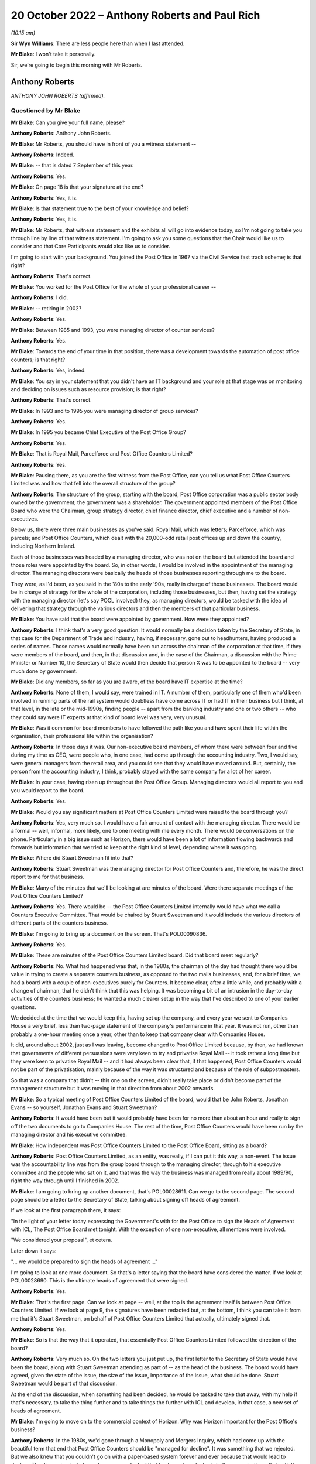 .. raw:: html

   <a id="hearing-link" href="https://www.postofficehorizoninquiry.org.uk/hearings/phase-2-20-october-2022">Official hearing page</a>

20 October 2022 – Anthony Roberts and Paul Rich
===============================================

.. raw:: html

   <details id="hearing-meta" open>
        <summary>
            <span class="open">Hide video</span>
            <span class="closed">Show video</span>
        </summary>
   <lite-youtube videoid="JILiUO4CQUk" params="rel=0"></lite-youtube>
   <lite-youtube videoid="qXb1FJTckF0" params="rel=0"></lite-youtube>
   </details>

*(10.15 am)*

**Sir Wyn Williams**: There are less people here than when I last attended.

**Mr Blake**: I won't take it personally.

Sir, we're going to begin this morning with Mr Roberts.

Anthony Roberts
---------------

*ANTHONY JOHN ROBERTS (affirmed).*

Questioned by Mr Blake
^^^^^^^^^^^^^^^^^^^^^^

**Mr Blake**: Can you give your full name, please?

.. rst-class:: indented

**Anthony Roberts**: Anthony John Roberts.

**Mr Blake**: Mr Roberts, you should have in front of you a witness statement --

.. rst-class:: indented

**Anthony Roberts**: Indeed.

**Mr Blake**: -- that is dated 7 September of this year.

.. rst-class:: indented

**Anthony Roberts**: Yes.

**Mr Blake**: On page 18 is that your signature at the end?

.. rst-class:: indented

**Anthony Roberts**: Yes, it is.

**Mr Blake**: Is that statement true to the best of your knowledge and belief?

.. rst-class:: indented

**Anthony Roberts**: Yes, it is.

**Mr Blake**: Mr Roberts, that witness statement and the exhibits all will go into evidence today, so I'm not going to take you through line by line of that witness statement.  I'm going to ask you some questions that the Chair would like us to consider and that Core Participants would also like us to consider.

I'm going to start with your background.  You joined the Post Office in 1967 via the Civil Service fast track scheme; is that right?

.. rst-class:: indented

**Anthony Roberts**: That's correct.

**Mr Blake**: You worked for the Post Office for the whole of your professional career --

.. rst-class:: indented

**Anthony Roberts**: I did.

**Mr Blake**: -- retiring in 2002?

.. rst-class:: indented

**Anthony Roberts**: Yes.

**Mr Blake**: Between 1985 and 1993, you were managing director of counter services?

.. rst-class:: indented

**Anthony Roberts**: Yes.

**Mr Blake**: Towards the end of your time in that position, there was a development towards the automation of post office counters; is that right?

.. rst-class:: indented

**Anthony Roberts**: Yes, indeed.

**Mr Blake**: You say in your statement that you didn't have an IT background and your role at that stage was on monitoring and deciding on issues such as resource provision; is that right?

.. rst-class:: indented

**Anthony Roberts**: That's correct.

**Mr Blake**: In 1993 and to 1995 you were managing director of group services?

.. rst-class:: indented

**Anthony Roberts**: Yes.

**Mr Blake**: In 1995 you became Chief Executive of the Post Office Group?

.. rst-class:: indented

**Anthony Roberts**: Yes.

**Mr Blake**: That is Royal Mail, Parcelforce and Post Office Counters Limited?

.. rst-class:: indented

**Anthony Roberts**: Yes.

**Mr Blake**: Pausing there, as you are the first witness from the Post Office, can you tell us what Post Office Counters Limited was and how that fell into the overall structure of the group?

.. rst-class:: indented

**Anthony Roberts**: The structure of the group, starting with the board, Post Office corporation was a public sector body owned by the government; the government was a shareholder. The government appointed members of the Post Office Board who were the Chairman, group strategy director, chief finance director, chief executive and a number of non-executives.

.. rst-class:: indented

Below us, there were three main businesses as you've said: Royal Mail, which was letters; Parcelforce, which was parcels; and Post Office Counters, which dealt with the 20,000-odd retail post offices up and down the country, including Northern Ireland.

.. rst-class:: indented

Each of those businesses was headed by a managing director, who was not on the board but attended the board and those roles were appointed by the board.  So, in other words, I would be involved in the appointment of the managing director.  The managing directors were basically the heads of those businesses reporting through me to the board.

.. rst-class:: indented

They were, as I'd been, as you said in the '80s to the early '90s, really in charge of those businesses. The board would be in charge of strategy for the whole of the corporation, including those businesses, but then, having set the strategy with the managing director (let's say POCL involved) they, as managing directors, would be tasked with the idea of delivering that strategy through the various directors and then the members of that particular business.

**Mr Blake**: You have said that the board were appointed by government.  How were they appointed?

.. rst-class:: indented

**Anthony Roberts**: I think that's a very good question.  It would normally be a decision taken by the Secretary of State, in that case for the Department of Trade and Industry, having, if necessary, gone out to headhunters, having produced a series of names.  Those names would normally have been run across the chairman of the corporation at that time, if they were members of the board, and then, in that discussion and, in the case of the Chairman, a discussion with the Prime Minister or Number 10, the Secretary of State would then decide that person X was to be appointed to the board -- very much done by government.

**Mr Blake**: Did any members, so far as you are aware, of the board have IT expertise at the time?

.. rst-class:: indented

**Anthony Roberts**: None of them, I would say, were trained in IT.  A number of them, particularly one of them who'd been involved in running parts of the rail system would doubtless have come across IT or had IT in their business but I think, at that level, in the late or the mid-1990s, finding people -- apart from the banking industry and one or two others -- who they could say were IT experts at that kind of board level was very, very unusual.

**Mr Blake**: Was it common for board members to have followed the path like you and have spent their life within the organisation, their professional life within the organisation?

.. rst-class:: indented

**Anthony Roberts**: In those days it was.  Our non-executive board members, of whom there were between four and five during my time as CEO, were people who, in one case, had come up through the accounting industry.  Two, I would say, were general managers from the retail area, and you could see that they would have moved around.  But, certainly, the person from the accounting industry, I think, probably stayed with the same company for a lot of her career.

**Mr Blake**: In your case, having risen up throughout the Post Office Group.  Managing directors would all report to you and you would report to the board.

.. rst-class:: indented

**Anthony Roberts**: Yes.

**Mr Blake**: Would you say significant matters at Post Office Counters Limited were raised to the board through you?

.. rst-class:: indented

**Anthony Roberts**: Yes, very much so.  I would have a fair amount of contact with the managing director.  There would be a formal -- well, informal, more likely, one to one meeting with me every month.  There would be conversations on the phone.  Particularly in a big issue such as Horizon, there would have been a lot of information flowing backwards and forwards but information that we tried to keep at the right kind of level, depending where it was going.

**Mr Blake**: Where did Stuart Sweetman fit into that?

.. rst-class:: indented

**Anthony Roberts**: Stuart Sweetman was the managing director for Post Office Counters and, therefore, he was the direct report to me for that business.

**Mr Blake**: Many of the minutes that we'll be looking at are minutes of the board.  Were there separate meetings of the Post Office Counters Limited?

.. rst-class:: indented

**Anthony Roberts**: Yes.  There would be -- the Post Office Counters Limited internally would have what we call a Counters Executive Committee.  That would be chaired by Stuart Sweetman and it would include the various directors of different parts of the counters business.

**Mr Blake**: I'm going to bring up a document on the screen.  That's POL00090836.

.. rst-class:: indented

**Anthony Roberts**: Yes.

**Mr Blake**: These are minutes of the Post Office Counters Limited board.  Did that board meet regularly?

.. rst-class:: indented

**Anthony Roberts**: No.  What had happened was that, in the 1980s, the chairman of the day had thought there would be value in trying to create a separate counters business, as opposed to the two mails businesses, and, for a brief time, we had a board with a couple of non-executives purely for Counters.  It became clear, after a little while, and probably with a change of chairman, that he didn't think that this was helping.  It was becoming a bit of an intrusion in the day-to-day activities of the counters business; he wanted a much clearer setup in the way that I've described to one of your earlier questions.

.. rst-class:: indented

We decided at the time that we would keep this, having set up the company, and every year we sent to Companies House a very brief, less than two-page statement of the company's performance in that year.  It was not run, other than probably a one-hour meeting once a year, other than to keep that company clear with Companies House.

.. rst-class:: indented

It did, around about 2002, just as I was leaving, become changed to Post Office Limited because, by then, we had known that governments of different persuasions were very keen to try and privatise Royal Mail -- it took rather a long time but they were keen to privatise Royal Mail -- and it had always been clear that, if that happened, Post Office Counters would not be part of the privatisation, mainly because of the way it was structured and because of the role of subpostmasters.

.. rst-class:: indented

So that was a company that didn't -- this one on the screen, didn't really take place or didn't become part of the management structure but it was moving in that direction from about 2002 onwards.

**Mr Blake**: So a typical meeting of Post Office Counters Limited of the board, would that be John Roberts, Jonathan Evans -- so yourself, Jonathan Evans and Stuart Sweetman?

.. rst-class:: indented

**Anthony Roberts**: It would have been but it would probably have been for no more than about an hour and really to sign off the two documents to go to Companies House.  The rest of the time, Post Office Counters would have been run by the managing director and his executive committee.

**Mr Blake**: How independent was Post Office Counters Limited to the Post Office Board, sitting as a board?

.. rst-class:: indented

**Anthony Roberts**: Post Office Counters Limited, as an entity, was really, if I can put it this way, a non-event.  The issue was the accountability line was from the group board through to the managing director, through to his executive committee and the people who sat on it, and that was the way the business was managed from really about 1989/90, right the way through until I finished in 2002.

**Mr Blake**: I am going to bring up another document, that's POL00028611.  Can we go to the second page.  The second page should be a letter to the Secretary of State, talking about signing off heads of agreement.

If we look at the first paragraph there, it says:

"In the light of your letter today expressing the Government's with for the Post Office to sign the Heads of Agreement with ICL, The Post Office Board met tonight.  With the exception of one non-executive, all members were involved.

"We considered your proposal", et cetera.

Later down it says:

"... we would be prepared to sign the heads of agreement ..."

I'm going to look at one more document.  So that's a letter saying that the board have considered the matter.  If we look at POL00028690.  This is the ultimate heads of agreement that were signed.

.. rst-class:: indented

**Anthony Roberts**: Yes.

**Mr Blake**: That's the first page.  Can we look at page -- well, at the top is the agreement itself is between Post Office Counters Limited.  If we look at page 9, the signatures have been redacted but, at the bottom, I think you can take it from me that it's Stuart Sweetman, on behalf of Post Office Counters Limited that actually, ultimately signed that.

.. rst-class:: indented

**Anthony Roberts**: Yes.

**Mr Blake**: So is that the way that it operated, that essentially Post Office Counters Limited followed the direction of the board?

.. rst-class:: indented

**Anthony Roberts**: Very much so.  On the two letters you just put up, the first letter to the Secretary of State would have been the board, along with Stuart Sweetman attending as part of -- as the head of the business.  The board would have agreed, given the state of the issue, the size of the issue, importance of the issue, what should be done. Stuart Sweetman would be part of that discussion.

.. rst-class:: indented

At the end of the discussion, when something had been decided, he would be tasked to take that away, with my help if that's necessary, to take the thing further and to take things the further with ICL and develop, in that case, a new set of heads of agreement.

**Mr Blake**: I'm going to move on to the commercial context of Horizon.  Why was Horizon important for the Post Office's business?

.. rst-class:: indented

**Anthony Roberts**: In the 1980s, we'd gone through a Monopoly and Mergers Inquiry, which had come up with the beautiful term that end that Post Office Counters should be "managed for decline".  It was something that we rejected.  But we also knew that you couldn't go on with a paper-based system forever and ever because that would lead to decline.  The discussion had always been, as you looked that banks and you looked at other organisations, that with the kind of network we had, it needed to be automated.

.. rst-class:: indented

We couldn't see a long-term commercial solution without automation.  It was particularly important to the Department of Social Security because they accounted for, probably, 25 per cent, if not more, of the turnover for Post Office Counters.  This was all the pensions work that was done at post offices.

.. rst-class:: indented

We also knew, even then, two things: one, they felt we were very expensive, which I always rejected, but that's what they said; and, secondly, that they wanted to move towards Automated Credit Transfer where you didn't have to use the network at all and, if they had been left to their own devices, that's where they would have gone and they would have gone quickly to it.

.. rst-class:: indented

For all those reasons, automating what we did at post offices became vital to us and it became the main strategy for the business as you went through the '90s and then into the 2000s.

**Mr Blake**: I'm going to take you to another document.  It's POL00031128.  Now, these are some minutes that I'm going to go back to shortly but can we just look at page 2 and it's point 6 on page 2.

Would it be possible just to scroll down to (vi) and highlight that.  Thank you very much.

About three-quarters of the way down that paragraph it says:

"The commercial aspect which 'united' POCL and Pathway was not an issue for the BA [that's the Benefits Agency] who actually had the means to pursue different options, without infringing contract obligations."

Can you tell us what was the commercial aspect that you considered united POCL and Pathway?

.. rst-class:: indented

**Anthony Roberts**: The contract that we eventually had with ICL opened the door, we thought, to look at new products.  The initial ones, after the Horizon project had been fully implemented, was to look at government issues, like Government Gateway, which now provides the link into most of the government services, many of which we were handling individually at Post Office Counters.

.. rst-class:: indented

It was also a move into banking because, if we had the IT system which could well have been provided beyond Horizon by ICL, then that would give us a greater opportunity to get into more sensible banking and one of the things that had always concerned us was what was, in those days, called (probably still is) the "unbanked". That meant that if they, as we thought, would over time become the "banked", we'd rather they retained a link with Post Office Counters, which had some kind of bank, than go anywhere else.

.. rst-class:: indented

I think it led, in the end, to a very close relationship, after my time, with the Bank of Ireland who were providing services via the counter.  ICL's interest in that was being able to provide further IT services beyond Horizon, which would enable us to do those things.

**Mr Blake**: I'm going to take you to a presentation.  It's at POL00028570.  It's a presentation from February 1998. It has your name on the front.  Would you have given that presentation?

.. rst-class:: indented

**Anthony Roberts**: I would have been part of it with Stuart Sweetman. I would probably have introduced it, left him to do the fair amount of the detail and would have probably closed it before any discussion.

**Mr Blake**: Do you recall who the presentation was to?

.. rst-class:: indented

**Anthony Roberts**: I've got a feeling it was to ministers trying to set out, partly as a communication exercise, exactly what we had in mind what we were trying to get out of the automation programme.

**Mr Blake**: Can we turn to page 7, please.  I'm going to read those two paragraphs for the purpose of the record.  It talks Horizon benefits.  It says:

"Once rolled out, Horizon provides a new, powerful national electronic network, sited in a nationwide network of post offices that gives local and person service.  This is also backed by powerful new card management and payment authorisation systems on a scale greater than, for example, Visa.  This capability will meet the current range of government services, but is also flexible enough to accommodate new services emerging in the future.  That is what we mean by a 'future proofed platform' being established as part of the national infrastructure.

"Examples of services that could arise from new ideas or policies are 'social banking' or 'learning accounts' as part of Government's drive to reform welfare and education respectively."

Moving on to page 9 of that document, for POCL it says it's:

"central to commercial future/viability."

Is that your recollection, that it was really a central plank of your future viability?

.. rst-class:: indented

**Anthony Roberts**: Absolutely.

**Mr Blake**: Do you recall a term "golden cloud" that appears in some documents?

.. rst-class:: indented

**Anthony Roberts**: No.  I don't think so and, if I do, I wouldn't be able to explain to you what it was.

**Mr Blake**: I don't think it's actually as complicated as it sounds. I'll take you to a document very quickly just to have a look and see if it jogs any memory.  That's BEIS0000366.  This isn't a document you would have seen, this is a ministerial submission but I'm going to look at paragraph 2 of that, please.  It's the fourth line down.

.. rst-class:: indented

**Anthony Roberts**: Yes.

**Mr Blake**: So:

"... a revised version of 'golden cloud' (the ICL/POCL partnership for exploiting the commercial potential of the Horizon infrastructure)."

It may not have been a term that you used --

.. rst-class:: indented

**Anthony Roberts**: I was just about to say I'm rather more boring than that.  I would have probably called it a partnership for exploiting the commercial potential of the Horizon infrastructure; I'm not sure I would have gone around saying it was a "golden cloud".

**Mr Blake**: I'm going to take you chronologically from 1996, so the year of your appointment as chief executive.  Starting in April 1996, I'm going to look at the Major Projects Expenditure Committee.  Can you tell us what was the Major Projects Expenditure Committee?

.. rst-class:: indented

**Anthony Roberts**: It was a committee that covered the whole of the Post Office, whole of Post Office Group, and the aim was that any of the managing directors who had a major project, major project normally defined in financial terms, would have to put that project to the committee, which normally consisted, I thought -- I may well be wrong -- I thought of the group director finance in the chair, but I think for the one you're talking about I was in the chair but that could have been --

**Mr Blake**: Shall I bring it up on screen so we can have a look at it?  It's POL00028451.

.. rst-class:: indented

**Anthony Roberts**: That's right.  That one is one where I would have thought that was the standard setup with the finance -- group finance director, Mr Close, as chair, group strategy director and myself there, the project sponsors for the various projects listed underneath and at least two of those, one was managing director Royal Mail and Mr Sweetman was manager director Counters.

.. rst-class:: indented

They would have been putting forward a paper on the project that they had in mind.  It would have been developed to a reasonable stage by then and, normally, if it was an internal project only, we would have been looking at the net present value of that project, we would be looking at the way their numbers would have been put together and we would have been looking at how they intended to run it.

.. rst-class:: indented

So it was a hurdle that they had to go through before that project was signed off.

**Mr Blake**: Can we look at the first substantive paragraph that begins "the submission".  There were three suppliers shortlisted at that stage for the automation project. They were described as "Tom", "Dick" and "Harry".  Do you remember that?

.. rst-class:: indented

**Anthony Roberts**: Yes.

**Mr Blake**: If we look at paragraph (xx) -- that's on page 3 -- it's about halfway down.  It says:

"'Harry' was ... the most expensive and least compliant ..."

I think that was Cardlink?

.. rst-class:: indented

**Anthony Roberts**: Yes.

**Mr Blake**: So once "Harry" was eliminated that left IBM and Pathway; is that right?

.. rst-class:: indented

**Anthony Roberts**: Yes.

**Mr Blake**: Looking at, on page 3, (xxiii) so talking about "Dick" there, which is Pathway, they provided the best overall money solution?

.. rst-class:: indented

**Anthony Roberts**: Yes.

**Mr Blake**: Then, over the page to (xxvi) -- can we highlight that paragraph which is an important paragraph -- it says:

"... as a technical solution, 'Dick' was the least preferred bidder providing a higher risk to delivering the programme."

Is that your recollection?

.. rst-class:: indented

**Anthony Roberts**: Yes, it is.

**Mr Blake**: Paragraph (xxx) identifies risks:

"the risks associated with 'Dick' were both short-term: liable to be late; pressure to accept incomplete functionality; premature roll-out could prove unreliable; and long-term: fragile software system; difficult to enhance; if 'Dick' lost money it would be difficult to do future changes ..."

If we go to the paragraph down, it says that the risks were manageable and could be mitigated and the reasons why it could be mitigated are set out there:

"stronger technical assurance that this had previously been envisaged, resourced by POCL or outside contractors;

"[developers] must not go in a direction counter to POCL requirements;

"rigorous user and system testing prior to roll-out to be built into the contract;

"evidence of a supplier contingency plan in the event of delays;

"careful review of supplier contingency plans as to how they would resource to resolve problems ..."

Can we go down to the paragraph below that, that's (xxxii):

"[The] Committee considered that the additional risks associated with 'Dick's' technical solution needed to be fully understood and documented, but that the risk was only relative, if it was capable of delivery without 'falling over' ..."

Now, that term "falling over", is that a technical term or was that a joke?

.. rst-class:: indented

**Anthony Roberts**: I think it was vaguely a technical term; in other words, it meant falling over in the sense of not working.

**Mr Blake**: Can we go to the top of the next page:

"Committee supported the selection of 'Dick' subject to having the backup material which demonstrated that all conditions had been met for the selection process ..."

Now, as a core member of that committee, those were the kinds of things that you would have been aware of, as early as 1996, that there were at least some technical concerns about Pathway's --

.. rst-class:: indented

**Anthony Roberts**: Yes, indeed, but, if I may, Mr Blake, just to make it clear that this wasn't the first time that somebody had been going through this project.  The committee -- this is outside my direct knowledge but I remember it -- the committee that selected Pathway had been made up of people who had been working, I think, since about '94 on the bids, reducing the bidders to the three that you have mentioned (IBM and ICL amongst them), deciding -- and this was a group that included Her Majesty's Treasury, the DSS and a number of people -- deciding that this was the one they wanted to put forward, both in government and to the Post Office.

.. rst-class:: indented

So we were then getting, at this committee, something that had been trawled over, from memory I believe Coopers & Lybrand had been involved in going through everything.  So this had been done before we got to that stage.

**Mr Blake**: Did you think, at that stage, that the risks that were presented were manageable?

.. rst-class:: indented

**Anthony Roberts**: I think we thought, at that stage, that the risks that they'd outlined you could have applied to almost any bidder who had been through the process and had been accepted.  The issue for me, certainly in the mid-'90s, was that I think -- this is almost difficult 25 years later to think about it.  I mean, we were all pretty basic in terms of IT and, having gone through this with government involvement, government sponsorship, we all felt that these were capable of being handled, assuming that you picked the right partner who was then going to deliver, because they were the experts in IT, not us, in general, who were the general managers, who were saying "Should we spend the money on this, which is central to the strategy that we want to follow".

**Mr Blake**: Who within your organisation would you have relied on at that time to provide reassurance in terms of the technical abilities?

.. rst-class:: indented

**Anthony Roberts**: There was an IT department within the Post Office, which looked across all three businesses.  We would also have been fairly dependent on consultancy help from people in the IT industry who were consultants and they would have been brought in to try and look at -- I think a lot of that had been done before the proposal came forward both to us and, I assume, up the government chain as well.

**Mr Blake**: Was there any particular individual within Post Office who stood out for you as somebody who you trusted to give you that kind of information?

.. rst-class:: indented

**Anthony Roberts**: We had a head of the IT department in those days, I think, called Dr Duncan Hine who had spent most of his life in IT and was seen as a sort of internal guru on IT and would definitely have been consulted, or one of his senior people would have been, in looking at this and putting this paper together.

**Mr Blake**: You sat at quite a high level.  Was there somebody below you that you would rely on or would you have conversations with Dr Hine directly?

.. rst-class:: indented

**Anthony Roberts**: I would have left it, in general, to the managing directors and I would have been asking if they had done that, talked to people got additional reassurance and, given that the next stage, if I remember it right, was that this would have been gone to the Post Office Board, I would, by the time we got to that, have been looking at the board paper with the managing director to make sure that, when it went to the board, he and I were not going to be caught out by, you know, very difficult questions about "Well, why are you putting this forward?"

.. rst-class:: indented

We had to convince the board then at that stage that this was the best way forward.

**Mr Blake**: We can, I think, look at the board minutes that you have mentioned.  If we go to RMG00000011, is this the board meeting that you had in mind?

.. rst-class:: indented

**Anthony Roberts**: I'm sure it is, yes.

**Mr Blake**: That's 7 May.

.. rst-class:: indented

**Anthony Roberts**: Sorry, may I just go back.  Having seen that list of people who were there, you asked whether people would have had IT experience.  Seeing Sir Christopher Harding's name there, I think Sir Christopher, at the time, was chairman of the nuclear power industry and I'm pretty sure that he would have had rather more IT experience than we had.  So there is a little bit more than perhaps I gave you the impression of earlier on.

**Mr Blake**: The names mentioned there from POCL, so the names that are down there for "Also Present", you're not aware of any particular IT expertise amongst those names?

.. rst-class:: indented

**Anthony Roberts**: No.

**Mr Blake**: Can we look at page 6 of that document.  It's the final page.  This is where the board granted the authority to Post Office Counters Limited to enter contracts with the Benefits Agency and Pathway, subject to the resolution of a funding issue affecting the Social Security Agency in Northern Ireland.

Can we go back to page 2 of that document, which is where the discussions begin.  If you look on the left-hand side, a little bit further down, it mentions Benefits Agency, POCL, automation, and it refers to a paper from yourself.  Would you have been the principal person who addressed the board on the automation project on that occasion?

.. rst-class:: indented

**Anthony Roberts**: Yes, it would have been a combination of me starting and then with the managing director filling in probably more detail than I did.

**Mr Blake**: Do you recall on that occasion bringing those kinds of technical concerns to the board's attention at all?

.. rst-class:: indented

**Anthony Roberts**: I think we would have brought to the board's attention exactly what had been brought to our attention at the earlier MaPEC meeting.  What then would have happened is that the board would have been told that there had been that discussion at MaPEC and what the conclusion of that discussion was.

.. rst-class:: indented

What we wouldn't have done was to try and fudge the fact that there were risks to do with this.  One of the things that I always tried to do with the board was to set out what the risks were, why we thought, in any context, you could then handle those risks and, after that, make a recommendation for what should happen.

**Mr Blake**: Moving on to 1997, we know the Go Live project started in September 1996 but the timetable shifted after that and there was a no-fault replan.  Do you remember that at all?

.. rst-class:: indented

**Anthony Roberts**: I remember the timetable shifting because ICL had not met one of the original dates.  I think there had been an aim to try and start roll-out in 1997, which was clear that that wasn't going to happen or it was going to be delayed.  So I remember that happening, yes.

**Mr Blake**: Let's move to June 1997, and we'll look at a document. It's POL00028593.  Can we start at the last page and that's page 11.  On 16 June 1997, you wrote to Stuart Sweetman saying that you would like to further your understanding of the lessons learnt during the live trials and page 2 of that document is the response that was actually provided from Paul Rich on 15 July.  Can we have a look at page 2?

This is the response from Paul Rich and, actually, if we go to the page before that, page 1 -- these are in reverse order in this particular bundle of documents -- he then circulates the document to the wider group on 24 July emphasising that you wanted to ensure that lessons were learnt (that's paragraph 2) and he also annotated it with his suggestions it seems for who was accountable for taking forward certain things.  Do you remember that?

.. rst-class:: indented

**Anthony Roberts**: Yes, I do.

**Mr Blake**: Can we look at page 3, please.  At the top of each page it says "Horizon -- PO Board Follow Up".  What do you understand that to mean?

.. rst-class:: indented

**Anthony Roberts**: That would have been questions that had come out of, probably, the board discussion.  They would then have led me probably to write the kind of note that you've just shown, asking for a report on where we were. I can't remember a particular Post Office Board meeting but that process would have been the one that would normally have been followed.

**Mr Blake**: So is this an example of you staying on top of matters that were raised at board level?

.. rst-class:: indented

**Anthony Roberts**: I think it's probably a result of me trying to stay on top of matters that were raised at board level.

**Mr Blake**: On this particular page, page 3, we see some positives on the left hand.  So:

"Original 10 post offices in Stroud area work well.

"Three new ICL releases tested and accepted.

"Barcoding of order books now available in over 150 post offices ..."

Can we move to page 7, please.  On the left-hand side, it says:

"'we needed a better idea of connections to our other new systems'

"there was no adequate programme management in place in POCL to understand the integration and migration issues of [Post Office's] other automation projects with Horizon

"there was a risk because end-to-end operational procedure mapping had not been undertaken to test whether Horizon's new processes were replacing them adequately

"end-to-end programme technical assurance and impact analysis/change control processes within POCL were not in place systematically

"a process for accepting releases and that within POCL is not systematically in place."

Did you understand the term "end-to-end"?

.. rst-class:: indented

**Anthony Roberts**: Yes, I did.

**Mr Blake**: Did that mean looking at all of the systems and looking at the Post Office's systems and knowing that they all definitely worked together; is that a fair description?

.. rst-class:: indented

**Anthony Roberts**: Yes, that's a very fair description.  I think it was very easy to get hooked purely into the Horizon project and one of the things that we were starting to learn, maybe belatedly, was that it wasn't just having the Horizon project, there were going to be connections with other parts of IT in the Post Office corporation and that's what had to be looked at.

**Mr Blake**: The concern being raised there is that there weren't proper systems in place, at least at that particular time?

.. rst-class:: indented

**Anthony Roberts**: Yes, and I think that the point of this document and asking for it was -- I think we were all, both on the ICL side and on our side, starting to learn that perhaps we'd been naive in expecting this to be as simple as maybe it seemed a year or so before that.  The other point too, which I think starts to come out maybe later, Mr Blake, is that there was a thing called the Project Development Agency, PDA, which was basically the joint organisation, government, ICL and POCL, which, at that stage, was probably the most overlapping organisation for making sure that the project was working.  That's where everybody got together and I think it became clear soon after this that that wasn't working.

.. rst-class:: indented

Both the government, government departments, us and ICL were learning a heck of a lot in a short time about why this was going to be a more complicated project than perhaps we thought when people were appointed.

**Mr Blake**: If we look on the right-hand side of that page, those are actions to be taken.  Can we look at the final two of those.  It says:

"end-to-end testing procedures will need to be transferred from the PDA, and supplemented as release planning migrates back to [Post Office Counters Limited] after the system is accepted

"a process for live trial acceptance is being devised to ensure collective ownership across POCL functions."

Does this mean that, once the PDA was wound up and, even after the Post Office had accepted the Horizon System, POCL itself would need good systems in place to address things like end-to-end testing?

.. rst-class:: indented

**Anthony Roberts**: I think it meant it before that.  There would have been end-to-end testing on Horizon and then, as you say, there would have to be links with any other systems that were being developed within the business.  It was a lot simpler once it became a project which was effectively between ICL and POCL.  That then meant that you could deal directly with the people responsible for the technology, whereas this is also about the management side of the technology and making sure that the whole thing was joined up.

**Mr Blake**: Is the impression given there that at least some of it will come back to the Post Office to take responsibility for?

.. rst-class:: indented

**Anthony Roberts**: Yes.

**Mr Blake**: The last bullet point there is that live trial testing of the system was being devised at that stage?

.. rst-class:: indented

**Anthony Roberts**: Yes.

**Mr Blake**: I can deal with this with other witnesses but it says Paul on the right-hand side.  Do you think that was Paul Rich?

.. rst-class:: indented

**Anthony Roberts**: Yes.

**Mr Blake**: It says lead CEC member.  What's the CEC?

.. rst-class:: indented

**Anthony Roberts**: The CEC was the Counters Executive Committee.  This was the group of directors who, with the managing director, effectively ran the Counters business.

**Mr Blake**: Those are specific issues that I've highlighted to take forward within Post Office Counters Limited but there were also issues with ICL that were addressed in this particular document.  Can we go to page 8, please.  Can we look at the left-hand side of that page, halfway down.  It says:

"ICL Pathway's own organisation appeared stretched managerially and technically."

It says:

"the end-to-end overall programme processes and outputs sometimes lack clarity in responsibility and prioritisation."

Over to page 9, "Key Issues Outstanding", the very first issue we see "Robustness of ICL Pathway Programme", and it says there, on the right-hand side, the final bullet point under that heading:

"Collective nerve needed to ensure no compromised on quality for sake of speed and to retain the programme focus."

Then it says "All!" so that means everybody is responsible for ensuring that quality is not compromised.

.. rst-class:: indented

**Anthony Roberts**: Yes.

**Mr Blake**: So that's the summer of 1997.  Concerns have been raised at board level and this is the report back to you chasing that up and it tells us, amongst other things, that you, POCL, need to take some ownership of end-to-end testing, that ICL is managerially and technically stretched, that a key issue is the robustness of the ICL Pathway programme, and we all need to make sure that quality isn't compromised for the sake of speed.  That's a fair summary of the things that we've just seen.

.. rst-class:: indented

**Anthony Roberts**: Yes, it is and the last point was one that we kept emphasising at the board.  This wasn't about a race: it was about getting it right because it was absolutely central to the strategy we wanted to follow for POCL.

**Mr Blake**: I know that you've said at the beginning of your evidence that you weren't involved in the technical detail and the technical problems but this is at least you getting involved in some degree of the technical issues because you've requested quite a detailed paper addressing the technical problems at that stage.

.. rst-class:: indented

**Anthony Roberts**: I think that it was partly technical.  A lot of it was managerial.  The issues on the ICL side were as much about the numbers of staff and experts that they were putting into the project.  If you go back to where you were on page 1 -- not necessarily -- don't need to turn it up, from my point of view -- what we were seeing there was, in spite of this, the offices in Stroud, or wherever it was, were working well, there were three releases of software that had worked well.  So it's not as though nothing was happening.

.. rst-class:: indented

I think this kind of review, which was what I wanted, was a warts and all review and there were some really fundamental points in it, both on POCL's side, Post Office side and on the ICL side and what pleased me, I think, as we went further beyond that -- which you may want to go -- was that this kind of report, which would have been discussed too with ICL, was starting to make changes, both on our side and theirs, to try and sort out the issues there.

.. rst-class:: indented

All the manuscript sidelinings were effectively allocating work to the members of the Counters Executive Committee to make sure that those things were solved or dealt with.

**Mr Blake**: You described it as warts and all.  Some of those warts were quite technical warts that they were bringing to your attention such as end-to-end issues?

.. rst-class:: indented

**Anthony Roberts**: Yes.

**Mr Blake**: Can we go over the page to page 10, please.  DSS political issues.  That's the Department for Social Security.  Somebody has highlighted there on the right-hand side:

"We understand other policy options ([for example] termination) may be being considered in DSS as contingency options.  We need to confront this early politically."

It's got there "Stuart (with AJR?)".  Are you the "AJR"?

.. rst-class:: indented

**Anthony Roberts**: I'm afraid so.

**Mr Blake**: Meanwhile, as early as the summer of 1997, there were political movements, which are beginning to appear, which are of some concern; is that fair to say?

.. rst-class:: indented

**Anthony Roberts**: Yes, and they go back a long way.  Even in my time as managing director, Counters, the most difficult relationship was always with the DSS, mainly because there was an enormous negotiation every so often about a rather huge sum of money.

.. rst-class:: indented

We felt, right the way through this, that there was a fairly large proportion of people in DSS, not necessarily at the top, who really felt that they shouldn't be going down this route, they should be going to Automated Credit Transfer straightaway.

.. rst-class:: indented

Just going back a little bit, in the early 1990s ministers had tried to go down that sort of route and it had led to a fairly large explosion from the National Federation of SubPostmasters.  There may even have been marching down Whitehall.  There was one famous occasion when they did, which rather took the wind out of ministers' sails, but that had always been something in the background and, although, at this stage, I think, all the people that my people were dealing with with DSS were working sensibly to try and do this.

.. rst-class:: indented

This theme of "We don't really want to be here, we'd rather be doing Automated Credit Transfer as soon as possible", is one that you'll see as it goes through the years, until we reach a point where there was a formal statement of what's going to happen about ACT. But for a long time there wasn't.

**Mr Blake**: The very final bullet point right-hand side at the bottom, it says:

"Commercial freedom exploitation critically depends on automation for [Post Office Counters Limited]."

That's really a repetition of what we saw in your earlier slide deck?

.. rst-class:: indented

**Anthony Roberts**: Yes, very much so.

**Mr Blake**: So, presumably, termination by DSS was a significant threat to automation?

.. rst-class:: indented

**Anthony Roberts**: It was a significant threat to automation and it was a significant threat to the size of the Post Office network; in other words, if that had happened and we had lost, over time, a fairly short time, the revenue that we had from DSS, there weren't many options that you had open to you, other than to say "Well, we're going to reduce the size of the network", which would have meant closing a number of both Crown offices and sub post offices.

**Mr Blake**: That would presumably dramatically affect the financial benefits as well that you had envisaged being provided by the Horizon project?

.. rst-class:: indented

**Anthony Roberts**: Yes, it would.  I mean, the commercial exploitation would have been almost impossible, I think, because we would have still been using a paper-based system at Post Office Counters while the world was moving on to automation.

**Mr Blake**: At that particular stage, preventing that from happening, the impression that's given on the papers -- and we'll come to them -- seems to be a very important issue for you personally?

.. rst-class:: indented

**Anthony Roberts**: Very much so.

**Mr Blake**: Still in July 1997, we're going to look at the Counter Automation Steering Group.  That might be the final issue I deal with before we take a short morning break. Can we go to POL00031128, please.  These are the minutes I touched on earlier, I took you to one particular passage, but now we can just spend bit of time on this first page.

Can you tell us about the Counter Automation Steering Group.  You were the chairman of that group.

.. rst-class:: indented

**Anthony Roberts**: Yes.  It was something that I asked to be set up pretty early on in the process, once we knew we were going down the Horizon route.  In one sense, it was a governance issue for me.  I wanted to make sure that there was something where, periodically, I would have a detailed look with the team at what was happening.

.. rst-class:: indented

The idea was, I think, that the steering group would meet probably every couple of months, bearing in mind that I was having meetings with managing director in between and there would probably a report to the board meeting every month, that this would be a slightly more detailed meeting that we would hold and, again, I was accompanied by the group managing director, strategy, Jerry Cope, and two of us would then meet with the key people, including Stuart Sweetman, at these meetings and would go through where we were in slightly more detail than we probably would have put to the Post Office Board.

.. rst-class:: indented

But it was another way of getting me and everybody up to the same point and, after that, there would have been the usual monthly report to the board on how Horizon was going.

**Mr Blake**: Can we look at page 2 of that document, please, and point (iv).  There are some concerns being raised here:

"ICL had taken steps to reassure POCL about their ability to deliver the programme and had drafted in additional senior resource to work on technical issues. A number of interim project milestones had also been created against which progress could be monitored ..."

Can we look further down at (vi), and this is actually the paragraph that I took you to before, but we'll have a look at that in a bit more detail:

"notwithstanding the work ICL had carried out on improving project control, it was probably an opportune moment for John Roberts, in his capacity as Chief Executive, to meet the Chief Executive of ICL, to reassure himself, on behalf of the Post Office ... that ICL could actually deliver all that was being promised. A presentation by ICL would hopefully provide this reassurance and give both parties the opportunity to demonstrate the commercial importance and significance of Horizon.  The commercial aspect which 'united' POCL and Pathway was not an issue for the [Benefits Agency] who actually had the means to pursue different options, without infringing contract obligations.  Given this it was important that the meeting with Pathway was not perceived by them or the BA as being in any way conspiratorial ..."

So you were, at that point, liaising with your counterpart at ICL to ensure that they could deliver on the project; is that --

.. rst-class:: indented

**Anthony Roberts**: I think you've got to go down to the next item, Mr Blake, (vii), and see what the conclusion was.  I was liaising probably for the first time with the chief executive because what had happened, going back to the note that Paul Rich had written, with all the sidelines and all the actions, that had also pulled out the fact that ICL needed to up its game.  This is a later document showing that they were in the process of at least upping their game or upping the numbers, and the idea was that it was now perhaps sensible if the chief executive of ICL and I met.

.. rst-class:: indented

I don't think we ever created a presentation but I think it was later in the year, towards the end of the year, that he and I met and it was very much along the lines of me and him talking about "Are you able to handle this, are you able to do this, is it working with the new people that you put in?"  It would have been that kind of discussion and almost for both of us looking each other in the eye and saying "Is this going to work?"

.. rst-class:: indented

So that was the sort of genesis of that kind of meeting.  But my relation is it wasn't a presentation, it was just a one-to-one meeting.

**Mr Blake**: Can you explain at the end that conspiratorial comment about the Benefits Agency?

.. rst-class:: indented

**Anthony Roberts**: Yes.  One of the things throughout this, as I said a few minutes ago, is that the relationship with the Benefits Agency was always quite difficult.  If we had been seen sort of clandestinely to be having meetings with the bosses in ICL, they would have, I think, thought this was not right.

.. rst-class:: indented

At the same time, it was becoming clear that the main thrust of all this was going to be, not through the Benefits Agency, it was going to be ICL and POCL and, therefore, it was just making sure that they would know that this kind of meeting was happening and that if they said "Oh, we want to come", I would have probably said no and I would have explained why.

.. rst-class:: indented

But we were sensitive to the fact that while the relationship between us and ICL seemed to be growing, and growing better, it was slightly different with BA and that's what we were concerned about.

**Mr Blake**: That was the summer of 1997.  Was the principal purpose of that meeting to keep the show on the road, as it were?

.. rst-class:: indented

**Anthony Roberts**: I think that's probably going a bit too far.  It was certainly -- I don't know -- to "oil the wheels" perhaps is a better way of putting it.  The two of us chief executives, me and of ICL, to have had this kind of conversation probably without a record to say, "Look, you know where are we really?  Come on.  What is the issue here?  What's happening?  Are you happening with what the Post Office is doing?  Am I happy with what ICL is doing?"  It was that kind of meeting where both of us would have, if necessary, gone back to our people and then said, "Look, we need to do this or we need to do that".

**Mr Blake**: Would you have been meeting him in the absence of the Benefits Agency because of your concerns about the Benefits Agency's reluctance to engage in the programme and you wanted to see effectively what ICL could do to just make it happen?

.. rst-class:: indented

**Anthony Roberts**: Yes, and also there were just the signs, I think, at this stage -- I may have got the timing wrong but I think it was at this stage -- that ICL were starting to worry about the Benefits Agency.

.. rst-class:: indented

Now, I can't explain that much further because I don't know really what the worries were but it was something that then became much clearer later that they felt -- and this was probably a year down the line -- that there was no point in going on with the project as we'd originally conceived it because they didn't feel that the Benefits Agency would ever sign up to it.  But that's down the line.

.. rst-class:: indented

This was much more just a sort of feeling that the discussion would have been quite different if there'd been somebody from the Benefits Agency there as well. I wanted to get a very clear picture, if I could, of exactly where ICL were and what they thought they were doing and whether they felt they were now meeting some of the issues that were set out in that earlier note from Paul Rich.

**Mr Blake**: Sir, I think that's probably an appropriate time to take a short morning break.

**Sir Wyn Williams**: What do you mean by "short", Mr Blake?

**Mr Blake**: Could we come back at half past?  Or is that too short?

**Sir Wyn Williams**: No, no, that's fine.  I'll go by that clock and I'll do whatever old-fashioned judges used to do: march in, even if half the room isn't ready.

*(11.17 am)*

*(A short break)*

*(11.30 am)*

**Mr Blake**: Mr Roberts before the break we were up to the summer 1997.  I'm now going to move on to March 1998. Can we bring on to screen POL00069096, please.

Now this is a document that you received, I think your name is on the recipients, and it says, "I attach some notes the last CASG meeting."

Can we go on to page 3 please.  In fact, if we go over the page, page 2 we'll see that it's the meeting of the Counter Automation Steering Group on 27 March 1998 and you're there as Chairman of that meeting?

.. rst-class:: indented

**Anthony Roberts**: Yes.

**Mr Blake**: Can we go to page 3 and look at the top two paragraphs. Thank you.  About three quarters of the way down that first paragraph it says:

"POCL would not seek to delay Pathway's April 1999 roll-out date, but before accepting the system would want to be certain that it was working correctly; work on EPOS [that's electronic point of sale] was continuing and Pathway had indicated that whilst it could provide a system which met the contract, its lack of robustness could generate high level of errors within POCL.  This was being investigated although it was difficult to quantify how the system would work until after it had been installed and was operational."

Now, EPOSS, electronic point of sale service, that was crucially important to the Post Office, wasn't it?

.. rst-class:: indented

**Anthony Roberts**: Yes, it was because that was the basis on the whole of the strategy for the future.

**Mr Blake**: Its reliability would have been essential to enable the accurate reconciliation between physical cash and stock held in branch with the transactions that were performed by the subpostmaster; is that right?

.. rst-class:: indented

**Anthony Roberts**: I don't know whether it was the EPOS system itself or whether it was a separate one but your point is absolutely right, Mr Blake, yes.

**Mr Blake**: This is a year after the board follow-up report that we looked at earlier this morning and there are certainly echoes of that report in terms of, "Concerns over robustness, "Could generate a high level of errors, "Difficult to quantify until it's up and returning". Would you accept that?

.. rst-class:: indented

**Anthony Roberts**: Yes, I would bearing in mind that the process of developing Horizon was changing month by month so that the first report would have been in relation to what had happened up to that date.  I think at that stage probably EPOSS hadn't even started, they hadn't started work on it.  This would be another year I guess further on and it was showing that for EPOSS there were the sorts of errors.  To be fair, I think that continued for quite some time, that when there was a new element of Horizon that came forward, when it first came forward it was creaky and that had been to be worked on.  I think that is a theme that goes all the way through until we reached -- not at the end but until the period when we did say, "Yes, it's now okay".

**Mr Blake**: I mean, you'll remember the board document that we saw earlier talking about a lack of robustness about a year earlier, again concerns about lack of robustness as you say this time in terms of EPOSS.  As chair of that committee, would you have been concerned about that at that stage?

.. rst-class:: indented

**Anthony Roberts**: Oh, yes oh, yes.

**Mr Blake**: And would those concerns have been raised at board level as well as in that group?

.. rst-class:: indented

**Anthony Roberts**: They would probably have been reported to the board in the sort of monthly statements that came.  It would depend a bit on what we expected or what we thought ICL were doing about them.  What we wouldn't have done was keep saying to the board, "It's not robust, it's not robust, it's not robust".  We would have been explaining where we were at any particular time.  The robustness part, for me, would have been saying to the team, "That's got to be sorted out, are you sorting that out with ICL now?  Is that happening?" and they would have then explained hopefully that it was, in which case I may have mentioned it to board, I may not.  I think that would depend a bit on what else we were saying at the time.

**Mr Blake**: Would you have considered that that paragraph about the lack of robustness to have been sufficiently serious to have raised at higher levels?

.. rst-class:: indented

**Anthony Roberts**: I can't answer that because I can't judge that without seeing what else there was around at the time and if there was anything else within those minutes.  We would have normally given the board an overview of where we were.  Certainly I think robustness, that would have come up and I think I made the point in my own evidence that throughout this we were concerned about robustness. Normally it was robustness for another piece of the jigsaw that they had been working on.

.. rst-class:: indented

But the board would have been under no -- it was put in no surprise to the board that we were concerned about robustness.  That would have been a theme that we would have used as we'd gone through this and the board would have made the point, if you remember, going back to the issue about -- this wasn't about time, this was about getting it right and, therefore, if it wasn't right we would certainly have reported that to the board.

**Sir Wyn Williams**: Mr Roberts, can I just ask you about the language on there because I'm not making the point in my head.  Just reading "work on EPOSS was continuing and Pathway had indicated that whilst it could provide a system which met the contract, its lack of robustness", et cetera.  So this is Pathway themselves telling you it's lacking in robustness.  Have I got that correct?

.. rst-class:: indented

**Anthony Roberts**: Yes, it is.

**Sir Wyn Williams**: Yes, fine.

**Mr Blake**: You have talked about a jigsaw.  I mean EPOSS is a pretty crucial piece of that jigsaw.

.. rst-class:: indented

**Anthony Roberts**: Yes, it is.  I mean, actually all the pieces were crucial for that jigsaw.  We wanted all of the pieces of the jigsaw to work if the whole Horizon approach was going to work.

**Mr Blake**: At that time POCL hadn't accepted the system.  Did you think that the acceptance process and the acceptance criteria were therefore important at that stage?

.. rst-class:: indented

**Anthony Roberts**: Yes, they were.  They were important at any stage and they were going to be crucial to the decisions we took at the end to accept the system.

**Mr Blake**: Let's go on to May 1998.  Can we look at RMG00000027, please.  That is a meeting of the board on 12 May 1998.

Can we look at page 2 at the bottom of that please and a bit further down we see, on the left-hand side chief executive's report, John Roberts, and this -- over the page, the next page is a discussion about Horizon.

Can we look at the bottom of that page, it provides an update on the Horizon project and in (i) it says:

"Taking fully into account:

"the latest project slippage

"the likely consequences for ICL

"the absence, at this stage, of an alternative POCL strategy ..."

Can we go over the page:

"the unequivocal legal advice to defer any action until the Treasury Review was complete.

"The Board unanimously confirmed its view that The Post Office should not join with DSS in issuing a 13 week Cure Notice against ICL."

The reference, on the top of that page, to the absence at this stage of an alternative POCL strategy, is it fair to say that POCL was, at that stage, focusing on how to make Horizon work rather than alternative options to Horizon?

.. rst-class:: indented

**Anthony Roberts**: Very much so.

**Mr Blake**: We'll go back to that presentation.  So that's POL00028570.  This is the presentation we saw this morning.  Can we look at page 7.  Those were the benefits we went over and page 9, "central to commercial future/viability".  So again, it was important at that stage to stick with the Horizon programme?

.. rst-class:: indented

**Anthony Roberts**: Yes.

**Mr Blake**: Page 16 of that document shows probable impact of termination:

"Over 25 per cent of POCL income lost.

"Inevitable spiral of decline for POCL ...

"Over 17,000 job losses estimated ... "

That's pretty dire stuff.  Did those fears play a part in committing to Horizon at that stage?

.. rst-class:: indented

**Anthony Roberts**: Yes, they had throughout.  As we discussed earlier, one of the driving forces for automating the Counters business was that certainly I and the board at the time were finding it very difficult to see what the future would be for a 17,000 network of post offices which were paper-based.  There's probably a tiny element -- I think this was a presentation to ministers -- of painting this as black as it possibly could be, for obvious political reasons, but that's a pretty good statement of what we thought would happen if we were not able to automate the business and the other consequence of this, that because pension payments would have to continue to be paid in some way, then the DSS would automatically go down an automated credit transfer route probably faster than they would have otherwise done.

**Mr Blake**: We can take that down, thank you.

Moving to the summer 1998, I'm going to look at another document, that's POL00028648 and this is a letter from yourself, at page 2, to Ian McCartney. Ian McCartney was the minister in the DTI at the time?

.. rst-class:: indented

**Anthony Roberts**: Yes.

**Mr Blake**: That's 9 July of 1998.  The second paragraph:

"Our unequivocal view is that the Horizon programme, and with it the Benefits Payment Card, should proceed."

That paragraph goes on:

"We are in no doubt that the programme is now capable of being implemented successfully -- a conclusion also reached by the expert panel."

I think -- is that the Treasury expert?

.. rst-class:: indented

**Anthony Roberts**: Yes, it is.

**Mr Blake**: That was led by Sir Adrian Montague?

.. rst-class:: indented

**Anthony Roberts**: Yes.

**Mr Blake**: Paragraph 3, it talks about needing sufficient time before the Benefits Agency switches to payments through banks and if we look at page 3, that's the second page of the letter, let's look at the final paragraph, final sentence is:

"Continuing with Horizon and the card, and in parallel developing new services, offers us the best chance of achieving that result -- and will help create the modern Post Office enterprise for the next century."

It also says in this letter that if DSS wish to abort the card, it wouldn't necessarily follow that you would wish to continue the contract with ICL; is that right?

.. rst-class:: indented

**Anthony Roberts**: Yes.

**Mr Blake**: So again, in this letter you are really pressing for a continuation with the Horizon project together with the benefits payment card?

.. rst-class:: indented

**Anthony Roberts**: I'm also pressing for a decision.  What I wanted to know -- and this was the start of, I think, a period in 1998 which I think I described somewhere almost as the lost year.  Where it was very important that we understood what Government wanted to do, and there was, inevitably, a tension between those in DSS who perhaps wanted to go further and faster down the Automated Credit Transfer route, and us who were saying, "Look, the best answer for us is the Benefits Payment Card" and then going beyond that to automate the business for the future in the way that you and I have been describing.

**Mr Blake**: An important part of that penultimate paragraph there, the final sentence:

"If DSS wish to abort the card it would not necessarily follow that we would wish, or indeed be able, to continue our contracts with ICL."

.. rst-class:: indented

**Anthony Roberts**: If we were going to lose the major customer through Post Office Counters, I think it would have thrown everything up in the air.  We would have had no option but to really sit down and say, "If we're getting 250 million pounds' worth of income a year from this one customer and they are going to leave us, how are we going to handle that if, in fact, we then don't have an automated system?"

.. rst-class:: indented

I think all bets would have been off if we had reached that stage at the time of this letter.

**Mr Blake**: Can we go to `BEIS0000421 <https://www.postofficehorizoninquiry.org.uk/evidence/beis0000421-annex-briefing-horizon-aide-memoire>`_, please.  Now, this is -- I think it's a Government document that you may not have seen at the time.  Can we look at page 5.  There are various different options there as at November 1998. Option 2 is continuing the project without the benefit card.  Can we look at paragraph 17, which is a bit further down that page.  It says:

"The Post Office oppose the Option 2 route if Option 1 fails.  They would prefer to seek tenders for a new system.  They doubt anyway whether Option 2 would be a commercially viable proposition for ICL at least without payment of significant compensation to ICL for their work on the benefit payment card ... which has comprised the main element of their work to date."

Is that an accurate summary of the Post Office's view in late 1998?

.. rst-class:: indented

**Anthony Roberts**: Yes, I think it is and I think it very much follows the kind of point I was just making to you that if we had gone to that position, we probably would have said, "All bets are off.  We've got to have a really strong think now about what we do next".  We couldn't have just continued without this being a lot clearer than it was with Government.

**Mr Blake**: So again, was there real pressure at that stage to keep the benefits card option?

.. rst-class:: indented

**Anthony Roberts**: Yes, there was.  I'd met Frank Field, now Lord Field, who was Minister of State at the DSS, earlier on and had quite a difficult meeting with him where I felt that the route he wanted to take -- this was the cure notice -- would have put the project in jeopardy and didn't want to go down that route.  So I think everything we were doing at that time was to try and convince Government that the benefit card route was the best one to take and it was certainly the best one to take for us.

**Mr Blake**: Was your focus at that stage very much on the political level and trying to convince the politicians and officials?

.. rst-class:: indented

**Anthony Roberts**: Sadly, yes.  One of the roles that came to me from all parts of the Post Office, whether it was POCL or the other businesses, was I did have to spend a large amount of my time dealing with Government in one form or another and when there was -- or there were issues of this kind, it was certainly part of my role to make sure that I was there, at times on my own, at times with the Chairman, at times with the managing director of the business.  It was something that took an enormous amount of time up and, while we were handling issues like this -- I had a wry smile earlier on given current events today -- which the top of the note you've shown me said, "industrial relations in the Post Office". There was a bit of that as well.

**Mr Blake**: We spent some time this morning on 1997/early 1998.  At that time was all of this anticipated or was it something that you hadn't anticipated; the level of political fuss?

.. rst-class:: indented

**Anthony Roberts**: It was a year in which there were a number of reviews and I just felt that the issues were swinging uncertainly.  We were getting a lot of support from the Department of Industry, who I think were worried about an ultimate decision which might then effect the sub-post office network, in particular.  There was just a feeling that I had, particularly after the meeting with Minister of State at DSS, that there was a stronger view that they were not keen to see this continue.  It's a feeling rather than -- I can't produce you evidence for that apart from a difficult meeting.

.. rst-class:: indented

There'd been the Treasury panel review with Sir Adrian Montague.  There had then been, later on, a facilitation exercise by Graham Corbett, to see if new heads of agreement could be reached in the light of the Treasury panel review which, in the end, could not be reached, mainly because DSS I think didn't accept them.

.. rst-class:: indented

So there was this feeling throughout this period that we needed a Government decision, one way or another, at the same time as we were trying to keep work going as far as we could on the basic Horizon programme.

**Mr Blake**: I am going to look at early 1999.  Can we look at POL00028603, please.

This is an update from Stuart Sweetman, to yourself and others on 23 February 1999.  He says, about halfway down:

"I believe we should really give the new option a thorough work out with the following key aims.

"1.  It must be commercially acceptable -- as good as previous board authority and meets agreed non-negotiables ...

"2.  The [Post Office's] vision for POCL is sustained [and] accelerated

"3.  Government public announcements support the above and establish among our stakeholders

"4.  Key strategic risks are mitigated (customer retention, income flows, uncontrolled network changes et cetera)

"5.  A revised and agreed programme plan is produced that matches POCL's key needs -- pace of installation together with a plan for service development (enabling process efficiencies as well as market-based products."

There isn't any mention at that stage of technical robustness as a key aim; is that fair to say?

.. rst-class:: indented

**Anthony Roberts**: Yes, and I think that it was fair that there shouldn't be.  This was part of a rather long-ranging negotiation with Government.  It was in the light of various other things going on, either with the Permanent Secretary at the Treasury or with ministers, around what line they might take and it wasn't at all clear to us at that stage what line they may take, although we did know that they were looking at a slightly different option.  I get confused, there were so many "B" options but there are a number of options that they were starting to look at and you have got to see this as a negotiating document. This was really setting out what we thought we needed from a decision about the way the project should go forward.

.. rst-class:: indented

Whether the project was robust was almost a second level -- at this stage -- issue because until we'd got that clear, it didn't matter whether it was robust or not, we might have not been going down the path at all. So this is very much -- it had all gone up a level and this was very much about trying to get a clear statement of what Government, as our shareholder as well as responsible for DSS, were prepared to accept or wanted -- what route they wanted us to go down in order to continue to automate counters.

**Mr Blake**: Stuart Sweetman was the managing director of Post Office Counters?

.. rst-class:: indented

**Anthony Roberts**: Yes, he was.

**Mr Blake**: Again, was he spending quite a lot of time at that political level at that stage?

.. rst-class:: indented

**Anthony Roberts**: Yes.  He was doing quite a lot.  At that stage I was slightly involved in trying to merge the Post Office with the Dutch Post Office, which was taking a bit of time and in the end didn't happen.  So there was a balance between us.  Some of the work, particularly if it was getting more and more detailed, Stuart Sweetman would be taking on as MD.  As much as we could we would go as a double act and then there were certain meetings that I would go to on my own or sometimes with the Chairman even, as this accelerated and went higher and higher.

.. rst-class:: indented

Of course, as you have said -- or as the first line says, you know, once it's gone to Number 10, you know there's going to be a fairly high level set of political discussions that will go on from that.

**Mr Blake**: So as CEO at this stage, you were heavily focused on the political side plus other duties such as an entirely separate matter of a merger and Stuart Sweetman, who was the managing director of Post Office Counters Limited, also quite heavily involved in the political matters, trying to see the project through?

.. rst-class:: indented

**Anthony Roberts**: Yes.

**Mr Blake**: Let's look -- you have mentioned the various Bs and I haven't got to the grips with them but let's see what we can make of POL00028574.  This is a letter to Sir Steve Robson in the Treasury, from Stuart Sweetman, copied to you.  So again, this is, at this stage, the managing director of Post Office Counters Limited getting involved at the political level.

Now, that second paragraph talks about a preferred option B1 variant.  Do you remember the various options -- or some of the various options that were in play at that stage?

.. rst-class:: indented

**Anthony Roberts**: Imperfectly I think this answer to that, yes.

**Mr Blake**: Is it fair to say that there are a lot of different variants --

.. rst-class:: indented

**Anthony Roberts**: There were.  There were a lot of different variants --

**Mr Blake**: -- offering a lot of different options?

.. rst-class:: indented

**Anthony Roberts**: -- and they tended to change as the negotiations went on until we got a final set later that year.

**Mr Blake**: Can we look at page 8, please.  Mr Sweetman says:

"I trust ... these proposals help to focus [our discussions] now within Government as we have to commit to ICL soon.  I will be happy to discuss these issues with you.  Alternatively John Roberts has already offered a meeting with you, him, and the DSS Permanent Secretary very early next week, upon your return, which would be another way forward."

So that's you offering again to get very involved at the political level.

.. rst-class:: indented

**Anthony Roberts**: Yes.

**Mr Blake**: I am going to take you to your witness statement -- and it can be shown on screen `WITN03390100 <https://www.postofficehorizoninquiry.org.uk/evidence/witn03390100-john-roberts-witness-statement>`_.

It is page 17 of that statement, paragraph 31 -- so the bottom paragraph.  This is how you described that period:

"I have been asked by the Inquiry to comment on my understanding of the technical issues and robustness ..."

Sorry, one minute.  Yes, sorry:

"I have been asked by the Inquiry to comment on my understanding of the technical issues and robustness of Horizon at this time.  For me, the issues at that moment, and throughout the process which ended with acceptance of new Heads of Agreement, were not the robustness of Horizon or technical problems, of which some still remained, but whether the Post Office could agree with the ministerial proposal.  The negotiations were not at any time affected by views on either side, of the technology, they were solely about the overall future of the project, its cost and the Government proposal on the table.  The prospect of major reductions in the Post Office network if Horizon was terminated were foremost [on] my mind."

So that's exactly what you were saying just now that actually it didn't really matter about the technical issues so much if the whole project didn't go ahead and your focus therefore was on getting the project.

.. rst-class:: indented

**Anthony Roberts**: Yes, and the interesting thing was while this had slowed everything down, because there wasn't a lot of point in spending a great deal of money on different technical approaches if we didn't know which direction we were going in, but the work was still going on between the Post Office Counters team and ICL, but it was going on at a much slower rate, and they were using some of this time to sort through or retest some of the issues that we talked about earlier where they weren't robust enough.

.. rst-class:: indented

So, in one sense, there was a positive coming out of that but you couldn't take that too far because we'd have been spending money to point in that direction where, all of a sudden, we might have got a decision taking us in that direction.

**Mr Blake**: Whilst these matters may have been dealt with or being dealt with, presumably your focus at that stage, though, was on the political level?

.. rst-class:: indented

**Anthony Roberts**: Very much so.

**Mr Blake**: Correspondence with Government, for example, at this stage would have been about pushing through what was option A, the Benefits Payment Card, rather than talking about had technical issues?

.. rst-class:: indented

**Anthony Roberts**: Yes, it would have been, and I'm sure everybody can understand that when it gets to this kind of level of discussions, and you get Number 10, you get the Secretary of State for Industry, you've probably got the Secretary of State for Welfare, we're talking about those sorts of level of discussions with briefing papers being produced by those departments, not by us and, at that stage, we were not clear which way government was going.  We could have had a decision fairly quickly that said scrap the whole thing, and we didn't.

.. rst-class:: indented

But then, the way that I remember it came out of Number 10, was asking the Treasury to try and develop, I think at that stage, something which included a smartcard, which we hadn't really looked at at all because that had been ruled out or opted out at a very early stage.

.. rst-class:: indented

So we were very much at that kind of level, where, sadly and almost inevitably, you're sort of sitting back with your arms folded waiting for somebody to say "It's got to be like this".  We were feeding in, as you have seen from the letter from Stuart Sweetman, views on that and I've got no doubt there would have been telephone conversations between officials and between, probably, Stuart Sweetman and his team, more than me at that stage, but it was very much this would have to result at some point in a ministerial decision.

**Mr Blake**: You mentioned a smartcard option.  Let's look at May 1999.  That's `POL00028618 <https://www.postofficehorizoninquiry.org.uk/evidence/pol00028618-letter-stuart-sweetman-john-roberts-attaching-post-office-board-paper-future>`_.  This was a draft paper for the board on 5 May 1999.  Can we go over the page, please, and paragraphs 1 and 2 give the context:

"The purpose of this paper is to

"update the Board on the progress of negotiations on the future of the Horizon programme since the last Board meeting on 27 April 1999

"decide the Post Office's view of the best way forward as Ministers are meeting imminently ...

"The timetable for the discussions has been driven by Fujitsu's written insistence to the Prime Minister (7 April 1999) ... for new legally binding Heads of Agreement (the 'Agreement').  The Agreement would mean that Fujitsu will provide financial support for a reshaped programme, and all historic claims [will be] settled."

Can we look at paragraph 4, please.  This is precisely what you were just saying option B was at that stage, at least about using a smartcard.  Do you remember that?

.. rst-class:: indented

**Anthony Roberts**: Yes, I do.  Yes, that's quite right.

**Mr Blake**: If we look at paragraph 10, which is the final paragraph, we there have discussions about a variant known as "Option B.1.2".  Do you remember that?

.. rst-class:: indented

**Anthony Roberts**: I remember the term, yes.  I remember option "B.1.2". I hope you are not asking me to describe it.

**Mr Blake**: I'm not.  I think the fair impression that you get around this time that lots of different options are being up in the air and the discussion is very much focused on which option at that stage?

.. rst-class:: indented

**Anthony Roberts**: Yes, it is.

**Mr Blake**: Let's look at POL00039916, this is an updated version of 21 May 1999, if we could look at page 2, I think it's the same document just updated and there we're looking in paragraph 5 at option B3.  It talks about:

"... a new option (known as 'B3') as a way of salvaging something from ICL's work to date as an alternative to termination."

What did you understand or what would you have understood by that?

.. rst-class:: indented

**Anthony Roberts**: I think it was the classic case of trying to both continue with something and some of the work that had been done and the money that had been spent, whilst, at the same time, moving away from the original idea of having a Benefit Payment Card because the characteristics that are set out in that paragraph changed the basis of the relationship between Post Office and ICL and also changed the basis going forward of what we were being asked to do.

.. rst-class:: indented

At the same time, it would have met our biggest worry that there was to be no automation.  There would have been some sort of automation following it.  In one sense, it's the classic middle of the road solution keeps everybody reasonably happy.

.. rst-class:: indented

It was being driven, as I think you said earlier on when you read the part about ICL, by the fact that Fujitsu, as far as I remember, had at that point, because of pressures on their accounts and the fact they were coming up to an audit and their annual general meeting, or something like that, they wanted a clear decision by something like the end of May from the government about what was going to happen.  So what we had here, I think, was the start of what became the Government's key option -- in fact, it wasn't an option? This is what the government decided in the end they wanted to do as a solution to both the pressures from ICL and also from us, in terms of what we wanted.

.. rst-class:: indented

There is -- I have seen one document which, if I may, I just bring to your attention, which was a note from the Prime Minister's private secretary, Sir Jeremy Heywood, saying that what the Government needed to do was to produce a policy or a decision which, on the one hand, did not produce a major bust-up with the National Federation of SubPostmasters, which, on the other hand, would be acceptable to government and would be sustainable in the context of the Public Accounts Committee then asking why they had gone down this route.

.. rst-class:: indented

Pretty tough ask.  But I think that kind of approach was behind option B3.

**Mr Blake**: Can we look at paragraph 15, which is page 4, to see the analysis of option B3.  Paragraph 15 is the impact on the Post Office Counters Limited and it says, amongst other things, about halfway down:

"In addition, it would be contracted to having an IT infrastructure that will not be optimal as its business requirements are likely to change following the BA payment card service being stripped out from the design.  POCL will be faced with a loss of confidence in its marketplace and the consequential need to reshape its network much more rapidly than envisaged.  It will need to review its strategy, including facing the real prospect of managed decline."

Now that seems to be an acknowledgement that IT infrastructure would be suboptimal if the benefit card system service was not part of it; is that right?

.. rst-class:: indented

**Anthony Roberts**: Yes, it is because the whole approach, right from the period in 1994/96 when the contracts were let, was that the benefit card was central to the automation project itself and it was central partly because this was why we're all there in the first place from the DSS benefit agency point of view: this was a solution for them.

.. rst-class:: indented

The key thing about it was that if you spent two years, as they then had, trying to develop that kind of system, then it wasn't true just to say, "Oh, well, you can use that but do it in a different way".  I've got no doubt that a lot of the work on the benefit card would have been kept and used again.  I can't justify that, for the reason I said before, that I don't understand the technology well enough, but I'm petty sure that would have happened but there would have been a lot of work that had to be done to now handle this in a slightly different way, and that was what B3 was going to force us to do.

**Mr Blake**: The problem that faced the Post Office was that you will be left not only without the benefit card and all the benefits that came from that but you will be left with a system that you considered to be suboptimal?

.. rst-class:: indented

**Anthony Roberts**: It would be suboptimal in the sense of the comparison with the benefit card and remember again that, at this stage, we were trying to set out a position to argue strongly for the benefit card, not for option B3, and it would have been suboptimal but when I look back now I think we perhaps overplayed that a bit because you could have worked on that.  It would have certainly cost more, which it did, and it took a lot more work, which it did, but out of it came, actually, a Horizon System, which, for whatever the many and very disturbing faults that happened in the 20 years afterwards, actually survived for almost 20 years.

**Mr Blake**: Can we look at page 9 of that document, that's correspondence from the chair of the Post Office at that stage, Dr Bain to Stephen Byers on 18 May 1999.  Again, 18 May 1999, presumably a time of lots of frank exchanges with ministers and officials?

.. rst-class:: indented

**Anthony Roberts**: Yes, because -- I can't now remember the precise date but there was this end date in Fujitsu's mind where they had to have some kind of decision and that was about a week later than this note, I think -- something like that.

**Mr Blake**: Can we turn to `POL00039931 <https://www.postofficehorizoninquiry.org.uk/evidence/pol00039931-briefing-ministers-hmt>`_.  This was a briefing to ministers but you may not have seen this at the time --

.. rst-class:: indented

**Anthony Roberts**: I've seen it since, yes.

**Mr Blake**: Can we look at paragraph 4, the summary there, as at May 1999, it says:

"POCL believe the Horizon hardware and software is probably suboptimal as the platform for providing network banking and Modern Government services, but would need several months' work to have a clearer view. They are therefore unable to take a view on whether the Horizon hardware and software is preferable to the system they might procure following termination."

That seems, again, to be a recognition not only that there were all the problems with robustness that we previously discussed but questions over whether the system itself would be suitable in the absence of the benefit card?

.. rst-class:: indented

**Anthony Roberts**: Yes, that is quite right and what we were tackling or trying to tackle at this stage was to get across to Government that you couldn't just switch from a benefit card to the order books -- barcoding order books, which I think is part of this particular option, and just assume you put it on the same technical platform.

.. rst-class:: indented

We weren't clear, at this stage, exactly what they wanted to do and there was certainly not much definition behind those options, the B3 option that you read out recently and, until you knew that, then it would be very difficult to say what the technical changes would be or would be necessary.  I think the word "probably" is very important in that paragraph 4.  We just didn't know, at that stage, because we just didn't know exactly what government in the end would be asking us to do.

**Mr Blake**: The word "suboptimal" there, do you think that that was repeating a phrase that had been said by the Post Office?  It's similar to the language used in that previous document we looked at.

.. rst-class:: indented

**Anthony Roberts**: Yes, I think it probably was.  The definition of suboptimal is always difficult, isn't it, unless somebody comes out and says "It is suboptimal because". I think what they are really saying is what I just said, which is until we knew exactly what we had to do it was so difficult to say that what had been worked on so far would then work in the future without some major changes.

.. rst-class:: indented

Looking at the words and, as you say, this is a second-hand, in the sense that they are quoting.  This is -- the ministerial briefing is quoting what somebody believes POCL have said, and probably rightly, but whether we would have defined that more clearly as far as we could.

.. rst-class:: indented

But no, it's certainly a word or phrase that's been used by POCL.

**Mr Blake**: Still at that stage, POCL were presumably pressing still for the benefits card system?

.. rst-class:: indented

**Anthony Roberts**: We pressed for the benefit card system until they told us that we're not going to get it because we really did feel that this was the best way to go.  We worried a lot about those customers at a post office counter who didn't have technology, who didn't have a bank account and, with the best will in the world, would find it difficult, at first at least, to cope with some new technical approach.  Obviously we also wanted to retain the work from the Benefits Agency.

**Mr Blake**: I was going to say, presumably, in your position, the financial implications were also very significant?

.. rst-class:: indented

**Anthony Roberts**: The financial implications were very, very significant, yes.

**Mr Blake**: We know that in late May 1999, the benefits card system was scrapped.  What did you think at the time was the reason behind that?

.. rst-class:: indented

**Anthony Roberts**: Can I ask you to put up on the screen the annex from -- on this document, which is the note from Sir Jeremy Heywood.

**Mr Blake**: Yes, that's the very final page, page 7 of that document.

.. rst-class:: indented

**Anthony Roberts**: Yes.  This I read for the first time very recently when I saw the document and it almost summarises the problem that the government had in taking its decision: we don't want a huge political row with the subpostmasters; ICL was, at that time, the premier British IT company, even though it's now owned by Fujitsu, and they don't want to put its future at risk; and they want to be able to defend the position.

.. rst-class:: indented

In the light of that, coming from Number 10, I think that ministers had to try and put together some kind of compromise, if that's the right word, or some kind of decision, which they would want to take, which met those criteria and what we then had, eventually, as a government decision, was taken in the light of those three issues all of which are absolute sensible and understandable issues but it did mean, at the end, that that was driving, or must have had, some major impact in driving the eventual decisions that ministers decided to take.

**Mr Blake**: Can we move to June '99 and look at `FUJ00058183 <https://www.postofficehorizoninquiry.org.uk/evidence/fuj00058183-icl-pathway-bringing-technology-post-office-counters-benefit-payments-monthly>`_.  By June '99, a core part of the original plan, the benefit payment card, had been scrapped and this is an ICL report.  I don't think you would have seen it necessarily at the time?  No.

Can we look at page 8 of that document, please. Can we look at the final two bullet points on page 8. So this is ICL reporting:

"To date POCL have refused to enter into any discussions with us about new business development plans and programmes and this is likely to be the position until we are through Codification and Acceptance.

"Although we are now some six weeks into the new contract arrangements POCL continue to remain negative and critical towards the programme and have not yet got over their bitterness on the way they have been treated within the public sector, for which unfortunately they continue to hold us partially to blame.  We have to work at this as we make progress with the commercial, financial and programme matters in order to find a more positive and long-term relationship."

Is your recollection that business development plans had been put on hold at that stage?

.. rst-class:: indented

**Anthony Roberts**: Yes, because I think we did not have a view yet about whether we would want to continue to work with ICL after they'd completed the contract and the contract, I think, ran through to about 2005.  I don't agree with the second paragraph quite so much.  I'd seen this word "bitterness" used somewhere else.  As a board, we were fair heavily hacked off about the way that this had been handled but it was a business decision.  I don't think bitterness really covers it, certainly in our terms. Whether that was from some of the people who had been up to their ears in dealing with all this in the programme, maybe so.

.. rst-class:: indented

What I think we were thinking at the time was "Let's get this done".  We did have views we started to develop in more detail about how we would use the system after it had been accepted and after it had been put in fully.  At that stage, I can well understand why ICL wanted to know about this because they liked to be first in the frame for any development beyond that that might occur, whether that's in banking or whether it's in Government Gateway or whatever.

.. rst-class:: indented

Our view, at that stage, was, not surprisingly after everything that had happened, we weren't yet prepared to talk to them about future possibilities beyond delivering the contract.  I think it's fair, afterwards, to say that this eased and as we got further and nearer to the time when the system was accepted I think there were then more discussions starting.  So I think this was very much at a point in time where we'd had to go down this revised route that Government wanted and there was doubtless something that was flowing over to that into the relationship with ICL.

**Mr Blake**: By that stage, by the benefits card system not being brought forward, presumably one of the reasons for that was significant delays in the project.

.. rst-class:: indented

**Anthony Roberts**: Yes.  I think in the minds of DSS it was and I can understand it from their point of view.  Their view was they were paying more than they should have done, a view we didn't accept, but that was their view -- "We're paying more than we should have done for transactions at post offices" -- and that had been a view which had gone for many, many years.

.. rst-class:: indented

The route that we'd taken with, at the start, their agreement was the benefit card.  This is -- my view and perception of the time is that this was a good reason, a sensible reason, from their point of view, not to continue with that card and one of the things that we didn't know at the time that this was being discussed was whether that would have meant an immediate move to Automated Credit Transfer and, therefore, a pretty immediate loss of business, or whether that would come later.  That was clarified a bit later on.

.. rst-class:: indented

But I do think that it was more to do with the fact that they saw, for obvious reasons, a way out of this project and not going down the benefit card route.

**Mr Blake**: Do you not think that there was at least some damage at that time to the relationship with ICL?

.. rst-class:: indented

**Anthony Roberts**: Yes, there would have been, in a strange sort of way, because what had sparked all this off had been the fact that ICL, I think, were -- they were having to deal with something in their accounts which was around £250,000, some problem, and, therefore -- and quite rightly in my view -- they were saying "This has got to be sorted other by this date".

.. rst-class:: indented

The sorting out ended up with a decision by government which we had great difficulty in accepting but then, in the end, decided to accept and, of course, for a short period, maybe for a longer period at different levels, this would have meant "You guys have put us in a position", ICL, "where this has brought this to a head in a way we're not happy with".

.. rst-class:: indented

I don't think that lasted too long -- I really don't -- because, at the end of the day, it was two businesses trying to sort something out, both of us stood to lose even more if the relationship between us had not been good and I really do think that, as this progressed, that got out of the way and they really got down, both sides, to trying to make this work in the new form.

**Mr Blake**: Staying on this document, could we just look at page 10 and towards the bottom of the page.  It's at the bottom of the page here, it says "moral" but it means "morale":

"The [morale] and motivation within the team is not the best I have encountered during the past three years.  Following on from the initial shock caused by the withdrawal of BPS, the staff are very uncertain as to their future and that of ICL Pathway.  We will need to work very hard during the next few months if we are not to experience a large exodus of key people."

I know that you weren't based at ICL but did you experience any lowering of the morale or any issues with ICL's approach to the work at that time?

.. rst-class:: indented

**Anthony Roberts**: No.  The interesting thing -- I think I put it in my own witness statement -- was that while all this was going on at sort of my level, ministerial level, all of that, the two teams were still working, and I think it may be that the bitterness was on both sides that they put enormous amounts of time in.  Some of these people were working incredibly long hours to try and handle all of this and then, all of a sudden, somebody says, "We've shifted the goal posts and it's now over here".

.. rst-class:: indented

I think you don't get the exodus quite so much in the public sector as you would in the private sector but all of these people, we were saying earlier on, were experts in an area where there were not too many experts and I think that that was what was causing the problems. Once they got back into trying to work out -- because we were still at this stage having to work out what the Government decision meant.  I think we were given three months to actually look at what this means and try and develop new heads of agreement.  Once they got stuck into that, I think it worked a heck of a lot better.

**Mr Blake**: I'm going to move to July 1999 and we're going to look at some board minutes and it's probably -- we'll probably stay on that topic possibly until lunchtime.

Can we look at `POL00000352 <https://www.postofficehorizoninquiry.org.uk/evidence/pol00000352-post-office-board-minutes-20071999>`_, please.  This is 20 July 1999.  It is a meeting held in a manor.  Was this an away day or away period?

.. rst-class:: indented

**Anthony Roberts**: Yes.

**Mr Blake**: Horizon is addressed at page 8 and page 9 as well.  Can we, for our purposes, look at page 10.  At the very top of page 10:

"In particular the discussion had identified four workstreams to be progressed:

"Influencing the timing of ACT.

"Getting the most out of Horizon.

"Reviewing channel strategy across The Post Office.

"Defining options for the Counters network including subsidy issues."

Then at (ii):

"The Board had to decide by 31 July 1999 whether it wanted to terminate or sign the revised contract with ICL ..."

Now, I want to spend a bit of time on the next page but I think I'm going to first just take you back to your witness statement about this, if that's okay. Can we return --

Is it possible to have two side-by-side or is that -- yes?  Excellent.

`WITN03390100 <https://www.postofficehorizoninquiry.org.uk/evidence/witn03390100-john-roberts-witness-statement>`_ and it's paragraph 36 of that witness statement.  I can tell you which page that is: 21.  I'm going to read you a little bit from your witness statement.  It says:

"I have been asked by the Inquiry to comment on my understanding of any technical issues and the robustness of Horizon at this time.  I have also been asked to comment on my knowledge of any problems experienced by subpostmasters, any concerns I raised and why the decision to sign the contract with ICL was remitted to the Chairman and Chief Executive.  The Board were assured by the Horizon Project Director in the meeting that the system was robust and fit for service.  The only issue reported was that some subpostmasters were having trouble balancing their accounts which was seen at the time as a training issue, not a system issue."

So that was your evidence in your witness statement --

.. rst-class:: indented

**Anthony Roberts**: Yes.

**Mr Blake**: -- which is that the only issue reported was that some subpostmasters had trouble balancing their account.

Back to the minutes -- we don't need to keep up the witness statement -- page 11 of those minutes, I think exactly where we are, in fact -- could that be blown up, thank you -- (v):

"System roll-out was scheduled for 23 August 1999 with acceptance needed by 18 August.  There were three categories of acceptance each with a threshold which would determine whether or not roll-out could proceed: high, medium and low.

"One incident within the high category, or more than 20 incidents within the medium category, would result in the system not being accepted.  Currently there were 270 incidents of which 1 was high and 29 were medium.  Of greatest concern was the inadequate training of employees although a new package had been produced and work on the other incidents was underway.  At this stage it was expected that there would be no reason for not accepting the system by 18 August.

"It was noted that

"Excluding the concerns over training, David Miller considered the system robust and fit for service."

Down one:

"A number of subpostmasters were experiencing difficulties operating the system and in particular with balancing.  To help overcome this and, in addition to the new training package, additional resources (300 managers) had been allocated to 'hand hold' staff as offices came on line.  This was a considerable but necessary investment to ensure the human/technology interface worked correctly.  It was likely that a small number of subpostmasters would continue to experience difficulties."

Now, the news from David Miller that the system was robust and fit for service, that sounds positive. Do you remember that message being communicated to you?

.. rst-class:: indented

**Anthony Roberts**: Yes, I do.  It was a very important message and I think also explained what was being done to look at the key area of balancing where, at that point, they were saying that they didn't think this was a system, it was more -- they didn't say this but it was more human nature.  We would have accepted that because the range of sub post offices were from, at one end, a lady in her front room operating a sub post office almost as a social service, up to the other end, which was a highly professional retail outlet, big private business, Post Office on the side.

.. rst-class:: indented

I could well understand -- and I don't know how it spread -- but I could well understand the need for a number of subpostmasters to need additional training and additional help.

.. rst-class:: indented

So we felt the point at paragraph (vi) there was very important, that was coming from the project director and, secondly, we felt that the issues set out in paragraph (vii) were then being handled properly by allocating a lot more staff, given that -- remember this is all over the UK and including Northern Ireland -- this would be through the local retail network managers to help those subpostmasters who were having trouble with operating the system, assuming throughout this that it was a training problem, not a system problem.

**Mr Blake**: Can you just tell us a little bit about David Miller and your relationship with him?  Did you see him as the expert in terms of IT matters?

.. rst-class:: indented

**Anthony Roberts**: Yes, he was the project director.  My relationship with David would not have been particularly close because he was operating and reporting directly to Stuart Sweetman and my relationship was much more with the managing director than it was with the project director.

.. rst-class:: indented

But, obviously, as we got closer and closer to the end -- what we thought was going to be the end of the project, it was important for the board to hear directly from the project director his view of exactly where we were.  So he would have accompanied Stuart Sweetman in this particular meeting and, between them, they would have given an update on what was happening, where they were, what the risks were as they saw them.

**Mr Blake**: How much faith did you have in what you were being told?

.. rst-class:: indented

**Anthony Roberts**: I think we had complete faith in that.  He and Stuart Sweetman had been working on this from the beginning. I can't think of any reason, in the context of the atmosphere that we tried to create within Post Office, where someone would come and lie to the board.  I can't think of any instance where somebody would come to the board and mislead the board.

.. rst-class:: indented

In either case, there would have been consequences because these things tend to come out and, therefore, when the project director comes to you and says, "I consider the system robust and fit for service", you accept that.

**Mr Blake**: Can we just go up slightly on that page so that it includes paragraph (v) as well as (vi) and (vii).  Thank you very much.

You said in your statement that the only issue reported was that some subpostmasters were having trouble balancing.  Looking at those paragraphs as a whole, that wasn't the only issue, was it?

.. rst-class:: indented

**Anthony Roberts**: No, it wasn't the only issue but the only issue reported in detail was that subpostmasters were having trouble with balancing.

**Mr Blake**: So it's "reported in detail" rather than "reported"?

.. rst-class:: indented

**Anthony Roberts**: Yes.

**Mr Blake**: Because there were 270 incidents, of which one was high and 29 were medium, at that stage?

.. rst-class:: indented

**Anthony Roberts**: Again, this is where my lack of knowledge doesn't help me but, from reading some of the papers since then, I needed -- I would need now to understand the definition of an "incident" and it did strike me that, in some cases, these were tiny things which were on the system, something had happened, something had gone wrong.  I can remember at the time that we thought that the way in which they were handling this was very sensible, splitting them into high, medium and low.

.. rst-class:: indented

I can't answer the question I'm about to pose but I suppose what we should have said at the time were "Explain to us in more detail what 270 incidents were". But you do have to get to a point where you accept that the people who have been working on this all the time are the ones who are going to deal with things and if they say "Those kind of incidents we're going to get rid of" -- and, in fact, later on in a further report to the board as we got closer to the end, it was getting quite specific about what the incidents were, down to about three or four major ones.

.. rst-class:: indented

At the same time, I think we were beginning to understand very clearly that ICL didn't always accept the definition of what was an "incident" but they did, in fact, agree that more time should be taken to resolve it, and I think that was happening.

.. rst-class:: indented

So I think, really, between us -- and you may have this from ICL, deciding and describing what an incident is would probably help in looking at that paragraph again.

**Mr Blake**: You have mentioned in your evidence about the training issue.  If we look at paragraph (vii) there, it doesn't definitively say there that it is a training problem, I don't think.  It says a number of subpostmasters were experiencing difficulties operating the system and, in particular, with balancing, and the solution that's been developed is to provide a new training package.  Would you agree with that?

.. rst-class:: indented

**Anthony Roberts**: Well, it does say to help overcome this.

**Mr Blake**: Yes.

.. rst-class:: indented

**Anthony Roberts**: I mean, the whole idea was, as I understood it, understand it still, is that subpostmasters were experiencing these difficulties.  We had produced a new training package and a lot more human resource to then go and help those who were having a difficulty -- and it's not every subpostmaster, which is why I made the point earlier on about size and scope -- and the idea was, as they describe later in that paragraph, that they would have time to be with a subpostmaster or his or her staff to actually take them through what was going on.

.. rst-class:: indented

So I think I would say I think that is a sensible solution to what the problem was as defined.

**Mr Blake**: So is it that the presentation to the board, effectively the board's understanding at that time, was that the issue was one of training?

.. rst-class:: indented

**Anthony Roberts**: Yes.

**Mr Blake**: It says at the end of that paragraph:

"It was likely that a small number of subpostmasters would continue to experience difficulties."

So even if Mr Miller was right about it being robust and fit for service, you were aware that there would be continuing problems, a small number of problems, for some subpostmasters.

.. rst-class:: indented

**Anthony Roberts**: Yes, and can I just explain that?  During my time, both as managing director of Counters and then, later on, as CEO, I tried as much as I could to get out to visit post offices and the difference in capability of subpostmasters was quite large, in the same way as the -- I tried to describe it a few minutes ago -- the sort of businesses that they were running were very different.

.. rst-class:: indented

We were trying to put these terminals into every sub post office and that meant that the range of people's capabilities would be quite large.

.. rst-class:: indented

I'm sure if I'd been a subpostmaster and I'd been asking to do this, I would have had somebody holding my hand as well because it's a new system.  It's putting technology into these post offices where, before that, the till had probably been the highest bit of technology some of them would have had.

.. rst-class:: indented

Therefore, I do think that what we were talking about here, and it would have been a reasonable point of it, was that you were dealing with such a range of people, capabilities and, in the main, they were good capabilities but some people, quite rightly, with technology would have needed more help than others.

**Mr Blake**: In terms of that final sentence, that it was likely that a small number of subpostmasters would continue to experience difficulties, when it came to prosecuting people based on Horizon data, do you think that information would have been relevant or was relevant?

.. rst-class:: indented

**Anthony Roberts**: I don't know because I was never involved in any of the prosecution cases at any time.  What I do think was important was that we were doing all the things we should have done to help people understand the technology and, again, if I may just for a second read back to you:

.. rst-class:: indented

"[The] necessary investment to ensure the human/technology interface worked correctly.  It was likely that a small number of ..."

.. rst-class:: indented

The whole of that paragraph, to me, is about the people issues.

**Mr Blake**: Who do you think framed it as a people issue at that meeting?

.. rst-class:: indented

**Anthony Roberts**: I think that would have been framed by the report from the project team, which presumably, at that stage, would be faced by either Stuart or David Miller.

**Mr Blake**: Can we look at paragraph (xii), that's over the page:

"Members were concerned that a number of technical issues remained unresolved and that the BA contract position was still unclear.  These were two critical issues and needed to be progressed further before the Board would be content for the contract with ICL to be signed.  An update on the negotiating position with BA would be provided to Members who were content that the final decision on whether or not to sign the contract be remitted to the Chairman and Chief Executive."

Having been told that there were some quite technical Acceptance Incidences, for example, were you content for that final decision to be delegated to you?

.. rst-class:: indented

**Anthony Roberts**: Yes.  Let me explain that.  I think that's not the way I remember it at all.  I think this issue was -- you've got to go back to a meeting we haven't discussed, which was when the board agreed to accept the proposal set out by the Secretary of State for Industry for the future of Horizon, it had been a full board meeting and all of the board members had agreed.  The follow-up from that was getting to this point where we agreed to sign the contract.  What I think this minute was saying, or what I remember, is the board as a whole did not mean -- did not need to meet to review that contract and the process of deciding that was remitted to me and the chief executive, and it would have been with Stuart Sweetman as well, managing director.

.. rst-class:: indented

So it was more about that kind of process than anything else.  When I wrote my own evidence, I said it was unusual and I thought that it meant that they expected us to go through sort of line by line the contract.  I've thought about it since then and I've reread this a number of times and I don't think it was that.

.. rst-class:: indented

I mean, there was a discussion, obviously, about that contract but I think it's much more about a process from the board saying, "Look, at some point you will need to decide.  You don't need to come back to all of us".  Given that the basis of the contract was the Secretary of State -- basically the Secretary of State's letter setting out what the Government was prepared to accept, that they were prepared then for us ("us" being the Chairman, chief executive and the managing director) to decide if that could then go ahead.

**Mr Blake**: Given that you knew about various technical issues at that time, did you feel that you had the expertise to make that call?

.. rst-class:: indented

**Anthony Roberts**: The issues had come down to about three or four in the end and one of the things we had learnt -- I can't remember from who, probably from our director of IT -- is that it was very unusual in any project, and it's still the same today (not very far away from the legal profession, I gather, from IT systems going wrong), it was very unusual for any project to be 100 per cent perfect when it was finished.  And what we were being told, I think rightly, was that there were still issues that needed to be solved and this would be technically -- and presumably software and presumably code writing and everything else -- but they, in the views of our people and ICL and others, should not hold up us accepting, and therefore accepting the contract, accepting it and that these would be worked on.

.. rst-class:: indented

I think somewhere it talked about working on them between about September and December.  So I think again, you know, going back 20 years, this would not be unusual in any scheme, any big IT scheme, and the judgment had to be made by those who understood it about whether these were fundamental flaws in the IT system or whether they were issues that, yes, had been recognised, were being worked on, and, in the views of the experts, were soluble.

**Mr Blake**: So would a fair summary of that be that you knew at that time that the system wouldn't be perfect but that work on the system would continue after it had been accepted?

.. rst-class:: indented

**Anthony Roberts**: Yes, and we'd already I think decided that there would be a pause in the roll-out of the system until about January 2000.

**Mr Blake**: Yes.  If you look at paragraph 10 or (x) on page 11, that in fact makes that point.

.. rst-class:: indented

**Anthony Roberts**: Yes.

**Mr Blake**: "roll-out to offices would be suspended for a 4 to 6 week period over Christmas 1999, at which point a review of the process would be conducted."

.. rst-class:: indented

**Anthony Roberts**: Yes.

**Mr Blake**: The revised contract was signed at the end of July with an acceptance date of 15 September 1999.

.. rst-class:: indented

**Anthony Roberts**: That's quite correct.

**Mr Blake**: And then roll-out proceeded after --

.. rst-class:: indented

**Anthony Roberts**: With that pause, yes.

**Mr Blake**: Sir, I know I said that that would be the last topic before lunch.  I think I can squeeze in one more topic before lunch.

**Sir Wyn Williams**: Certainly, Mr Blake.

**Mr Blake**: So let's move to September 1999.  That's POL0000353.  This is a board meeting of 14 September 1999.  Can we go to the bottom of page 2, please.  There we have the chief executive's report, so that was your report to the board, and can we look at page 3 and it's point (iii): Horizon.  I'm going to read a little bit out there:

"When the board ... met in July, POCL's Horizon programme director had been confident that system acceptance would occur as planned on 18 August. Unfortunately, three high priority acceptance incidents around training, stability of the system (lock-ups and screen freezes) and quality of accounting data, remained unresolved and whilst ICL did not accept the categorisation of those incidents, they had nevertheless resulted in acceptance being deferred until 24 September.

"A decision on national roll-out had also been deferred, although POCL had agreed to continue with live trials with the number of offices operating the system extended to 900.

"Progress on training had gone well and the incident had now been downgraded to medium priority. However, system stability and accounting was still being analysed and rectification was not expected before December.

"Under the terms of the revised contract, signed at the end of July, the final acceptance date was 15 November 1999 and it remained uncertain whether the plans that were current in place would enable [the] deadline to be met."

Can we look at slightly down the note below, so that's (vii):

"It was noted that the continued roll-out of the system to a limited number of offices was at no cost to Counters who would make any payments to ICL until the system had been accepted.  However, the logic behind this approach was questioned as serious doubts over the reliability of the software remained.  It was also felt that by continuing unchecked, it might also be harder ultimately to refuse to accept the system."

At that stage -- that is September 1999 -- there were three high priority acceptance incidents around training, stability of the system, and quality of accounting data; there was system stability and accounting was still being analysed; serious doubts about the software; a risk that it's getting too late to refuse.  Things weren't looking too good by that time, were they?

.. rst-class:: indented

**Anthony Roberts**: No, I don't accept that.  Remember where we've come from.  In other words, we've gone through all of this, we've put in a new system since the Government's decisions, or we'd made all the alterations or the teams have, and to get it down to that I think was pretty good.

.. rst-class:: indented

Now, knowing what we know now the accounting system obviously was an issue, or would prove to be an issue.  At the time, we agreed that they would not accept -- I can't remember the dates now but we would not accept the system in August which is with the original date.  It was going to be delayed and we knew we had until the end of November to take that decision.

.. rst-class:: indented

In the end, there was in the view of the project team, and I guess ICL, enough progress made by the end of September, or whenever the final decision was taken, for us to say, "Okay, we're prepared to accept this" knowing that work would at least go on until December to rectify those faults.

.. rst-class:: indented

Now, I can't remember how much discussion there was about what needed to be done to rectify them but I am pretty sure that the impression we had was that they were rectifiable and that they ought to be able to do that by December.  One of the reasons I think that is because if you go beyond the time quite soon after the time when the whole project had been accepted, we were starting as a board to look at how to use it.  How do we make a pitch for Government Gateway work or other work? And I cannot believe that we, as a board, would have been doing that if we'd felt that somehow there were some major glitches in the way this system was operating.

**Mr Blake**: I mean, that late on, issues with the reliability of the accounting system, that was pretty fundamental to the system, wasn't it?

.. rst-class:: indented

**Anthony Roberts**: Well, it depends what it was.  I can't tell you exactly what that was but the impression we got was that that was fixable.  What I haven't got, what maybe we all need to see, is exactly what was that that was then causing the problem?  Is it something that affected every office?  That, to me, would have been a major fundamental flaw in whatever we were trying to put in. So I think before I'd agree with you, I'd want to be clearer than I am now in my mind about the scale of or the complexity of the issue that that meant.

.. rst-class:: indented

Certainly at the time we would have felt that this was, as I say, something which was handle-able, something which was going to be put right, and that's why we took the line that we did.

**Mr Blake**: A reliability of the accounting system, even if that affected only some post offices, that would be serious, wouldn't it?

.. rst-class:: indented

**Anthony Roberts**: Yes, it would be but it would be handle-able, wouldn't it?  I mean, we're talking 17,000 post offices.  If it was 17,000 post offices, I'd be saying to you yeah, there's a fundamental flaw in this.  If it's affecting some things and it's a particular error, then we need to know exactly why that error is being caused in those offices, and the impression we had when we took this line was that it was small enough to be handled and rectified by December because that was what we were being told.

**Mr Blake**: Do you think "fundamental flaw" was too high a threshold for these problems to have to meet?

.. rst-class:: indented

**Anthony Roberts**: I'm not quite sure that I understand the question.

**Mr Blake**: Well, a fundamental flaw makes it sound as though the system would be unworkable rather than it having, for example, bugs, errors and defects.

.. rst-class:: indented

**Anthony Roberts**: Yes.

**Mr Blake**: Do you think there should perhaps have been more focus at this time on the smaller problems rather than the fundamental ability of the system?

.. rst-class:: indented

**Anthony Roberts**: Well, I'm sure there were but I don't think that's the role for the board.  If we did that, you would have been consistent and you would have spent a lot of time in the board looking at fundamental errors.

.. rst-class:: indented

The governance of the system which we put in at times I thought was almost over-governed, but the way it was done was that you had to rely on the people who were working on this day after day after day and you had to rely on the views of ICL and the consultants, who both sides were using, to tell you whether this was a big issue or one that could be handled.  Certainly the advice we were getting was this could be handled and it could be handled by -- I mean, quite specifically, people would say it would take to December until we get this right and, of course, there was then the pause into January anyway before this would hit people for real.

.. rst-class:: indented

Remember too, if I may, that this was a roll-out process.  It wasn't affecting every sub-post office at that time because they weren't rolled out there.  The roll-out was taking time and, therefore, they were seeing it in a number of offices, they weren't seeing it everywhere, and that would mean that it would be easier when we did fix it to then say, "Right, as we continue to roll out we're rolling out something where that error", we thought, "had been sorted out".

**Mr Blake**: Thank you very much.  I think that's perfect timing for lunch.

**Sir Wyn Williams**: 2.00.

**Mr Blake**: Mr Roberts knows this but the usual warnings apply at lunch.

**Sir Wyn Williams**: Yes.  Talk about anything except your evidence.

.. rst-class:: indented

**Anthony Roberts**: Yes, sir.

**Mr Blake**: Thank you very much.

*(1.01 pm)*

*(Luncheon Adjournment)*

*(1.58 pm)*

**Sir Wyn Williams**: Yes, Mr Blake.

**Mr Blake**: Mr Roberts, I think where we left things were that you knew that there were issues but that they would be monitored and presumably close scrutiny of the acceptance process was therefore important during that period; is that right?

.. rst-class:: indented

**Anthony Roberts**: Yes.

**Mr Blake**: Moving to October 1999, can we look at `POL00000354 <https://www.postofficehorizoninquiry.org.uk/evidence/pol00000354-post-office-board-minutes-26101999>`_ please.  Thank you very much.  Those are the board meeting minutes of 26 October 1999.  Can we look at page 3, please.  It's on page 3 that Horizon is briefly mentioned in the minutes at number (vi):

"Following remedial work around two issues that had previously prevented acceptance ... the system had now been accepted with implementation proceeding at a rate of 200 offices per week.  Rollout would continue until 8 November at which point it would cease until January thereby allowing a period of analysis and assessment of implementation to date to be undertaken. When implementation recommenced it would be at a rate of 300 offices per week."

I think that's something that we spoke about before the break, about the brief break in order to monitor the progress.

.. rst-class:: indented

**Anthony Roberts**: Yes.

**Mr Blake**: January 2000, can we look at `POL00000336 <https://www.postofficehorizoninquiry.org.uk/evidence/pol00000336-post-office-board-minutes-meeting-11012000>`_, please.  That is another meeting of the board on 11 January 2000.  Can we look at page 10, please.  It's at the bottom of page 10 that we have an update on the Horizon programme and that goes into page 11.  Let's just have a quick look at that:

"The rollout of Horizon was due to recommence on 24 January.  A great deal of work had been undertaken to rectify difficulties identified in three areas:

"system stability;

"accounting integrity; and

"the provision of support to offices.

"Although as yet uncertain, it was anticipated that these issues would not prevent roll-out recommencing."

You say at paragraph 42 of your witness statement that accounting integrity was seen as a training issue still at that time?

.. rst-class:: indented

**Anthony Roberts**: Yes.

**Mr Blake**: Would you agree with that?

.. rst-class:: indented

**Anthony Roberts**: Yes.

**Mr Blake**: Where did you get that from or that impression from?

.. rst-class:: indented

**Anthony Roberts**: Well, it would have been the impression I had at the time, which I then remembered because we were down to these three issues, which was much easier to remember at a time when we were about to implement it.  So it would have been something I recalled, as opposed to anything I'd read in a particular document.

.. rst-class:: indented

There was nothing that I'd seen that suggested that the accounting issue was anything other than the training exercise that had been -- not training exercise, the training issue which had been reported to the board.

**Mr Blake**: Did your information about that come from ICL Pathway or from the Post Office?

.. rst-class:: indented

**Anthony Roberts**: I can't recall that.  I can't recall where it would have come from at the time.

**Mr Blake**: Was there a financial incentive for ICL to place emphasis on the training, rather than software issues?

.. rst-class:: indented

**Anthony Roberts**: No, not as far as I'm aware.

**Mr Blake**: Training sounds like something that's easier to overcome as a difficulty than a software bug; would you agree with that?

.. rst-class:: indented

**Anthony Roberts**: Yes.

**Mr Blake**: Then we look down to number (iii) on the next page:

"Given the programme was expected to recommence rollout, it would be helpful for the Board to understand what marketing opportunities were now being considered."

So the focus at that stage had then shifted -- I think you said this before -- to marketing opportunities by early 2000?

.. rst-class:: indented

**Anthony Roberts**: Yes, and I think that was entirely sensible.  We had reached a point where we knew, or we thought we knew, that the system was acceptable, because we'd accepted it, that it was working, because it had been rolled out, and I was not getting any information either via the team or via the unions or via the National Federation of SubPostmasters that in general this was not working out and rolling out properly and sensibly.

.. rst-class:: indented

I just want to make the point, if I may, that nothing was coming up to the board or to me, which was saying we have problems with this.  There may have been issues and they may have been sorted out, maybe it's training, maybe it is, I don't know, and I haven't seen anything that said it was software, but whatever the issues were they are obviously being sorted out because that rollout was not generating, at least as far as I was aware, massive protests about this isn't working, or whatever.

.. rst-class:: indented

So it was right that the board strategically should start saying, "Fine, we've always said that the purpose of this Horizon project was to get Counters to a point where, first of all, they'd got more opportunity to handle work for DSS", which they had, because part of the deal was they wouldn't move to ACT until 2003 -- sorry, yes, they wouldn't move to ACT before 2003 and now we wanted to say "Well, the business knows that that will be leaving -- a lot of it will leave them in 2003. It's sensible now that we look at what the marketing opportunities are" -- this was around 2000 -- "so that when that happens we've started to build up a different pattern of work which will then sustain the kind of network that we had".

**Mr Blake**: So you'll remember from this morning that presentation that you gave in the early days and the commercial benefits of Horizon.  Do you think the board's minds then turned to those opportunities or were starting to turn to those opportunities?

.. rst-class:: indented

**Anthony Roberts**: I think some of the opportunities, I can't remember how many years back we're going, Mr Blake, but I think what we said then would inevitably have been changed by the marketplace.  Remember when we were doing that kind of presentation, we probably still thought that the whole project was going to be over within the next 12 months.

.. rst-class:: indented

Some of the things would have been current still, banking would have been the key one in there, particularly if DSS moved to Automated Credit Transfer, there would be a lot of people, as we said earlier this morning, who wouldn't have bank accounts and one of the things we would have looked at would have been can you do a simple bank account at the Post Office so that those people didn't necessarily have to go into full banking, they could do something different.  There was a lot of work, again as I said this morning, on Government Gateway, access to government services in the way that we can all now do through the internet.

.. rst-class:: indented

We would also have been looking at whether there were wider applications in the banking world, not just a simple account, that we could actually take on, given that it was a network by then, we hoped, that would be an automated network and that would be much easier to used than having the paper-based system that we had for donkey's years.

**Mr Blake**: So marketing opportunities in that context was an increase in the business?

.. rst-class:: indented

**Anthony Roberts**: Yes.  Yes, what's the strategy for the future?  If you're looking, as we normally did, about five years ahead, what would you want to do with this system that we now thought was going to give us a real opportunity to have different products in a post office and how could you best use those to generate the kind of income we thought we would lose in that same five-year period.

**Mr Blake**: Can we look at FUJ00118186, please.  This is only a week later, after that board meeting and this is the third supplemental agreement with ICL Pathway.  Is this a document you are familiar with or were familiar with at the time?

.. rst-class:: indented

**Anthony Roberts**: I would have seen this at the time.  I can't say I've been familiar with it ever since that.

**Mr Blake**: Presumably this is a document that would have been being drafted at the time of that board meeting or in the process of discussion?

.. rst-class:: indented

**Anthony Roberts**: It would have been the outcome after we'd said, "Right, we're prepared to accept the system".

**Mr Blake**: Can we look at page 2, please.  This sets out the history of issues between the parties.  So, for example, (A) talks about the codified agreement of 28 July 1999 between POCL and ICL.  That sets out the history.

(B) talks about 20 August '99, first supplemental agreement, and I think that was because CSR or Core System Release acceptance hadn't been achieved in time. Is that something that you recall?

.. rst-class:: indented

**Anthony Roberts**: I can recall that one -- that that hadn't been -- one thing hadn't been achieved in time and ICL were warned about the fact that they would have been breaching the agreement if we'd taken it that far.  Is that the one -- that's probably the best of my recollection.

**Mr Blake**: At (C), 24 September 1999, the second supplemental agreement, CSR acceptance, would be deemed to have been achieved and ICL would remedy outstanding faults.

Then (D) POCL had a right to postpone rollout if the criteria hadn't been met.

(E) at least one of those criteria hadn't been met.

(F) in relation to the Helpdesk, further testing had been carried out.

(G) this third supplemental agreement addresses issues of the suspension of the rollout.

Can we look at page 3, please.  Paragraph 2.1, there POCL agrees not to suspend the rollout.

2.2 there's some further agreement regarding the Helpdesk.

2.3 ICL and POCL were agreeing to work together to address, among other things, issues concerning accounting integrity and end-to-end management of reference data.  Can you see that there, 2.3.2 refers to "to improve the end-to-end management of Reference Data"?

.. rst-class:: indented

**Anthony Roberts**: Yes.

**Mr Blake**: Can we go over to 5.2.  Thank you very much.  5.2 is an agreement to deploy software to prevent the recurrence of cash account discrepancies.  Is that something you remember?

.. rst-class:: indented

**Anthony Roberts**: I haven't actually found it on the screen yet, sorry.

**Mr Blake**: I think my screen moves a little faster than everybody else's, I apologise.

.. rst-class:: indented

**Anthony Roberts**: I've got 5.2 but I can't see where it mentions --

**Mr Blake**: If we go down --

.. rst-class:: indented

**Anthony Roberts**: That's -- sorry, I still haven't found where you're quoting from but I understand the point that you're making.

**Mr Blake**: Let's move to 5.3.

.. rst-class:: indented

**Anthony Roberts**: Right.

**Mr Blake**: It says:

"The Contractor shall from the date of this Agreement until the end of the TIP Integrity Checking Period make available to POCL promptly upon request appropriate experts to explain to POCL the Contractor's analysis of all root causes of Cash Account Discrepancies and the measures which the Contractor shall have implemented in order to prevent the recurrence of any Cash Account Discrepancies which would not have been detected by the Accounting Integrity Control Release."

Do you understand what that says there?

.. rst-class:: indented

**Anthony Roberts**: No, in the sense that the detail of this is not something that -- I'm sure that, at the time, I would have read this document and I would have talked to either Stuart Sweetman or David Miller about it.  It's not a document that I'm surprised is there because, after we'd gone to the point where we'd accepted the Horizon System, there was still to be this agreement which would set out in legal terms exactly what was happening from there onwards.  So, in that sense, I'm not surprised to see that there, and that picks up what we were saying before, that this work had to be done and this has obviously codified what the work is and set out in quite considerable detail what the contractor now has to do to make sure that those problems are completely rectified.

**Mr Blake**: This particular bit of detail is quite important because if we have a read of that very final bit it says that there is going to be an accounting integrity control release but ICL also have to notify the Post Office of any cash account discrepancies that wouldn't have been detected by the accounting integrity control release. Is that something you can help us with?  Is that something you were aware of at the time?

.. rst-class:: indented

**Anthony Roberts**: I wouldn't have been involved at the time in that degree of detail.  I mean, these agreements obviously will have been gone through legally.  The precise definition of what that meant, in terms of both ICL and the Post Office, would not have come near me, nor should it have done.  I would have wanted to know that the agreement had been signed.  I would have wanted to know that the agreement had been agreed with our lawyers.  I would have wanted to know whether, in fact, the agreement covered those remaining issues which we knew were around when we accepted the Horizon System but I would not have got into the kind of detail that those paragraphs were set out.

.. rst-class:: indented

What I would have expected to be told was that the people who should have looked through that did look through that, got either consultancy or legal, or whatever it was, backing for those words and that we were being advised by the professional advisers that we should accept that as a document.

**Mr Blake**: If you had been told that there were cash account discrepancies which couldn't be detected by a certain software release, is that something that you would have been concerned about?

.. rst-class:: indented

**Anthony Roberts**: Yes.  It goes back to the conversation we had this morning.  Please tell me the scale or the type of those discrepancies.  We had cash account discrepancies every time people put in cash accounts.  Some of them were tiny.  Some of them were errors where something had been transposed from one line to another in the cash account. So, yes, I would have been worried but I would also have been expected -- well, to be fair, I wouldn't have expected to be told.  I would have expected the managing director to have been told if necessary that this is what the discrepancy was, this is the kind of thing that this was not picking up.

.. rst-class:: indented

I think the previous system was not perfect by any means, the paper-based system.  This one was expected to be and, if there were issues like that, then the scale and the magnitude of those issues would have been very important.  What I find very difficult to understand -- and this may be me -- is that, if you've got a software, part of the software is dealing with things like the cash account, are these discrepancies which are being caused by the human interface?  Are they discrepancies which are coming up frequently, extensively, fundamentally something wrong with the software, or are they discrepancies which are strange and odd things that are happening?

.. rst-class:: indented

That would need an IT expert to explain it to me. But those are the kind of questions I would have asked if, in fact, somebody was saying to me "We've got a big problem with cash account discrepancies" and, to be fair, it would have to be a big problem really to have reached by desk.  It's, again, something which was within the business and I would certainly have expected, if it was a big problem, for the managing director to have been looking at that and seeing what needed to be done.

**Mr Blake**: So this looks like a software issue rather than a training issue and it leads to cash account discrepancies.  Have I understood you right that it would have been the managing director who should have been aware of that kind of an issue?

.. rst-class:: indented

**Anthony Roberts**: If these -- the line upwards, if I can put it that way, is this would have come presumably to the project director's attention, the POCL project director.  We'd said right at the beginning that the Counters' executive board were the next stage in controlling the project. So it would have then gone either to them or to the managing director.

.. rst-class:: indented

If the scale of this was of such magnitude that it was going to affect the business in a big way, it would doubtless have come to me.  If not, I would have been expecting either the project leader and/or the managing director -- in other words, those within POCL business -- to be handling this.

**Sir Wyn Williams**: Reading that clause at least suggests to me, whatever your understanding was earlier in the chronology, by this stage, it's clear that it's more than just training; is that fair?

.. rst-class:: indented

**Anthony Roberts**: Yes, I think that's fair.

**Sir Wyn Williams**: Fine.

**Mr Blake**: Given that those kinds of issues were still occurring, do you think that it was appropriate for the board to have moved on at that stage to marketing opportunities?

.. rst-class:: indented

**Anthony Roberts**: Yes, I do.  I don't think it was the role of the board to run a project and I don't think you would find any business -- remember, that this is an £8 billion business.  It has 190,000 people employed by it, of which 17,000 are in sub post offices.  The scale of issues that the board tackles, rightly or wrongly, is at a level where they've tried to work out what is the best devolution so that the people best equipped to handle them at the practical level are there, where the board's role especially -- particularly as a public sector board with all the stuff we've talking about with politicians and the government, their role is to set the strategy for the business and it's a big business and it was also becoming an international business.  So there's a whole raft of things there.

.. rst-class:: indented

We've seen and we've talked about the way in which this project, which was very important for Counters, came up to the board from time to time and there was certainly a governance role for the board in being appraised of what was going on.  I wouldn't have expected the board, or even me for most of this, to really be into the kind of detail that we're talking about now.

.. rst-class:: indented

I would have expected there to be a proper line of control, which led down to the business where the business could then account for issues like this if they were reaching a level where they came up.  That, for me, having been a managing director, was within the business, not within the corporate centre.

**Mr Blake**: Can we look at the board minutes for 14 March 2000, that's POL00021469.  So these are the board minutes for 14 March.  Can we look at page 7, please.  So the first mention of Horizon in these minutes is page 7, the bottom left-hand corner "Commercial Development of the Horizon Platform", number (i):

"For the past seven months all milestones had been met in the rollout of Horizon.  By the end of March, 4,000 post offices would have Horizon installed."

Just pausing there, that's not actually right, is it, that all milestones had been met by that stage because we've just seen in the third supplemental agreement that there are a number of milestones along the process that hadn't been met?

.. rst-class:: indented

**Anthony Roberts**: No, it says "For past seven months all milestones have been met in the rollout of Horizon"; in other words, the targets that we set for rollout have been met, ie the 300 a week, or whatever it was.

**Mr Blake**: So that's talking about numbers of branches?

.. rst-class:: indented

**Anthony Roberts**: Yes, yes.

**Mr Blake**: The next point:

"The commercial use of the platform was under active consideration by the Performance and Innovation Unit team looking at the future of the Post Office Network."

The impression you get from there, and it's exactly consistent with what you have already said, is that the board at that stage has moved on to the commercial opportunities from Horizon.

.. rst-class:: indented

**Anthony Roberts**: Yes, and the performance and innovation unit wasn't a Post Office activity, it was a government activity. So they were looking at it as well.

**Mr Blake**: That's March 2000.  Can we look at POL00029222, please. This is a monthly management summary of incidents from ICL.  It's provided to us by the Post Office, so the Post Office have received it at some stage.  Is it a document that you personally would have received or are familiar with at all?

.. rst-class:: indented

**Anthony Roberts**: No.

**Mr Blake**: You may not be able to help me then but I'm going to to take you very briefly through this document just so that you are aware of certain things that were going on at ICL at that particular period.  It's an incident review from March 2000, so the same month as those minutes from the Post Office that we've just gone to.  Can we look at page 13, please.  So this is a "Management Summary":

"In March Pathway Management Support Unit received 434 incidents, as compared to 267 in February, thus showing an increase of 38.48%."

So it seems as though the number of incidents are rising during that period:

"The most numerous incidents were for the Non-polled incident class, accounting for 245 incidents received or 56.5%.  This was followed by 'receipts and payments' (migration) comprising 140 of all incidents received ..."

Then the final point:

"Report 3.4 shows the closure status of incidents, whereby in March 114 were Pathway fault 165 No Fault in Pathway.  Of the 165 which were No Fault in Pathway, the majority of these incidents occurred due to 'receipts and payments' (migration)."

Now, am I right in saying that level of detail was not the kind of detail that would have reached you?

.. rst-class:: indented

**Anthony Roberts**: No, not at all.  I'm not even sure how it would have reached anybody else, unless Pathway were discussing it with the Post Office because, just reading it, it looks to me like an internal ICL report.  So I must say I can't help you because I don't know whether it even came to the Post Office.

.. rst-class:: indented

I take your point entirely that it looks as though it did at one point, if they've provided the document. But, no, it certainly would not have come anywhere near me and I go back to the point I made before that, when you get into this kind of detail as a report, that would have gone into the business somewhere, into POCL, and then what they decided to do with it would depend on probably having a lot more background knowledge to that note than I have.

**Mr Blake**: Would you have been aware during that period that there were an increasing number of incidents?

.. rst-class:: indented

**Anthony Roberts**: Only if -- we're back to -- I'm not really quibbling on words but we're back to what a definition of an "incident" is.  I don't know whether these were minor incidents, whether they were major incidents.  If, for example, given what happened later, 434 incidents meant that people couldn't balance, yes, I would have expected to know about that because it's pretty fundamental.  But I just can't judge it from here.

.. rst-class:: indented

It would have to be of a level that the managing director felt that the board had to be told that this was a big issue.

**Mr Blake**: Receipts and payments issues: were those seen as big issues or were you aware of issues with receipts and payments at that time?

.. rst-class:: indented

**Anthony Roberts**: I certainly wasn't aware of issues and, again, I'd have to be told what the receipts and payments issue was.  If it meant money paid in to post offices, it could have come for any number of customers and I mean customers like DSS, the driver and vehicle licensing people the Ministry of Defence even.

.. rst-class:: indented

So whether it's something to do with that, it was a particular product that was causing a problem, whether it was a basic balancing issue, before I understood it, I'd need to have a lot more definition behind it and, again, the scale of it would be something that would have brought it up through the organisation.

**Mr Blake**: If the scale was significant, would you have expected to have been told about it?

.. rst-class:: indented

**Anthony Roberts**: Yes, I would, yes.

**Mr Blake**: Who would have been telling you about it?

.. rst-class:: indented

**Anthony Roberts**: The managing director.

**Mr Blake**: That --

.. rst-class:: indented

**Anthony Roberts**: That would have come up through that chain.  What I didn't do, and I've had it done to me in the past and didn't like it and I didn't do it myself, which is going round the managing director and going in at a lower level because I wanted to pick up some particular piece of information.  It doesn't work.  I would have -- normally, if there was an issue, I'd have called in the managing director and said, "What's this issue?" I would have expected him to explain it.

.. rst-class:: indented

If it was a really difficult technical issue that I needed to know, he would have brought with him who his technical expert was and that, for me, was key to management.  You've got to trust the people you appoint, you have to try and work with them, you'd have to try and advise them when it's necessary, you have to try and be tough with them when it's necessary but what you need is a personal relationship there that works for the company.

**Mr Blake**: Let's look at April 2000 and the Post Office board minutes.  That's `POL00021470 <https://www.postofficehorizoninquiry.org.uk/evidence/pol00021470-post-office-board-minutes-03042000>`_.  Those are the minutes of the Post Office Board of 3 and 4 April 2000.  The chief executive's report begins at the bottom of this page, and can we go over the page to page 2.  Horizon is addressed very brief in these minutes.  It says:

"Roll-out continued with over 4,500 offices installed with the equipment.  The Post Office was involved with ICL in a tender to provide electronic Government services -- me.gov -- in which the automated Post Office network would play a leading role."

So again, entirely consistent with what you have already said which is, the focus of the board, by that point, was about the commercial opportunities that were available.

.. rst-class:: indented

**Anthony Roberts**: Yes.

**Mr Blake**: In fact, the Post Office -- by that time there's tendering for more work.

.. rst-class:: indented

**Anthony Roberts**: Yes.

**Mr Blake**: Can we look at POL00029221.  Now, we're probably going to come up with exactly the same issue as before because this isn't a document that you saw at the time.  It's a document that's been highlighted by a Core Participant, so I'm asking you about it but do say if something is unclear to you.

.. rst-class:: indented

**Anthony Roberts**: Thank you.

**Mr Blake**: Can we look at page 6, please.  This is a management summary, the same kind of summary as we had for the previous reports and this is November 2000:

"During November the number of incidents received by MSU increased to 109 ... "

So again, it seems to go up and down but there seemed to be an increase from October at least and it says:

"The most frequently occurring incidents in November were both types of Receipts and Payments Incidents (Migration and Post Migration), with 31 incidents per category."

Can we go to page 19 of this document, please. Again, this is going into some detail which you wouldn't have seen at the time but these are the lists of incidents and can you see, there is a "date received" on the left-hand corner and a "class description" in the fourth box and there are a number of incidents allocated to each date which are described as, "Receipts and Payments do not balance"; do you see that?

.. rst-class:: indented

**Anthony Roberts**: Yes, I do.

**Mr Blake**: Can we go over the page to page 20.  So we see, for example, there's one of £7,100 about halfway down the page, on 10 November.  The numbers continue.  Can we look at page 23.  So we've got one for £8,167.41.  At page 30 -- we're actually going back in time as we go along so page 30 is 19 October.  The penultimate figure on that page -- I think it's slightly further down -- £36,042.02.

You've talked about numbers before and it depended on how much of a Receipts and Payments not balancing was occurring.  Are these kinds of figures of concern to you at all?

.. rst-class:: indented

**Anthony Roberts**: I think -- have I got it right that the heading of the final right-hand column was date by which things were cleared?

**Mr Blake**: Yes, that's correct.

.. rst-class:: indented

**Anthony Roberts**: So, a number of them, and certainly the last one that we were both looking at, were cleared on the same day that they were received; in other words that must have been easy to sort out.  I wouldn't be particularly worried at the scale of the number £5,000 whatever it was because we would have had examples of that in the non-automated system and it was normally because somebody had just got something relatively simple wrong.

.. rst-class:: indented

More difficult to do, I accept in here, but yes, I would be worried about the scale of the numbers. I would be less worried if somebody had come to me with this saying, "but we're sorting all these out on the day".  So understanding what that last column means, I think is quite important in this because if it's cleared on the day and it's a simple miscalculation, somebody putting a number in a wrong line, because this is a new system and they're getting used to it, I'd be less worried.

.. rst-class:: indented

If this is a fundamental problem -- I keep using the word fundamental -- a big problem where the same piece of software, for example, is not recording things correctly, yes I would be worried about it.  But, again, as you said kindly at the beginning, I would not have seen this and I would only have seen it, not because of the scale of numbers necessarily but because of the scale of problem and the problem would depend -- for me, if I saw this, I'd want to know, "how was this cleared, was this a simple thing?  Was it cleared because somebody suddenly realised that they'd input something wrong?"  So it would be all of those kind of questions if somebody had actually stuck this on my desk and was saying, "this is part of a big, big number that we can't resolve".

**Mr Blake**: Big number cumulatively, yes?

.. rst-class:: indented

**Anthony Roberts**: Sorry yes cumulatively.

**Mr Blake**: Are you aware of anybody during this kind of period, so late on in 2000, raising issues with you concerning receipts and payments not balancing?

.. rst-class:: indented

**Anthony Roberts**: No, I'm not and one of the things that I would have been concerned about if they had was whether we could have gone on talking, as we have, about marketing the system if somebody was coming to me and saying there was a fundamental problem in it, because I don't see how we could have gone out and attempted to get banks involved or to deal with the tender for the Government activities if we, the board, or even the marketing side of Post Office Counters, felt that there was a glitch in the system somewhere.

.. rst-class:: indented

So the answer to your question is, "no" and I think you can also take from the board perspective the fact that if we'd felt that the system was not working properly we would not have been pursuing marketing opportunities in exactly the way that we were.

**Mr Blake**: I'm going to move on to prosecutions, and I know you have said that's not your area of expertise but let's see where we get to on it.

Are you aware that part of the contract with ICL required that the system be capable of producing admissible evidence for court proceedings?

.. rst-class:: indented

**Anthony Roberts**: No.

**Mr Blake**: During your involvement with Horizon, who was responsible for prosecutions?

.. rst-class:: indented

**Anthony Roberts**: It would be the internal solicitor's department at the Post Office.

**Mr Blake**: I think it may have been Royal Mail at one stage as well?

.. rst-class:: indented

**Anthony Roberts**: Well, it was corporate.  It was -- the solicitor's function was a corporate function.  So they would have handled anything to do with stealing, you know, theft in the mail and problems with accountancy, putting a hand in a till somewhere, whether that was in a Crown Office or sub post office if that happened.

**Mr Blake**: During this period that we've covered today, during all of those incidents, did prosecutions play any role in your thinking in your negotiations with Pathway, for example?

.. rst-class:: indented

**Anthony Roberts**: Going right back to the beginning, one of the issues for DSS was fraud at the counter to do with benefit payment books.  So that was one of the issues that they were keen to see in the system that was eventually set up. That was always sort of understood all the way through and it was almost a sort of, you know, sine qua non, you wanted a system that was as fraud-proof as you could make it, whatever you ended up with.

.. rst-class:: indented

So, certainly, that would have been there from almost the very first set of specifications that would have gone to the three tenderers right at the beginning in 1994, or whenever it was.

**Mr Blake**: Did the link between issues with the system's robustness and prosecutions ever take place, as far as you were aware of, for example, while you were discussing -- while you were negotiating, did you ever think about the potential impact on prosecutions?

.. rst-class:: indented

**Anthony Roberts**: No, not at all and it might be worth very briefly saying that -- if you worked in the Post Office for as many years as I did, the one thing that you had drummed into you was that you were dealing with public money and one of the things that was clear to anybody who was employed was that the money wasn't yours, it was government money, it was taxpayers' money, or whatever.

.. rst-class:: indented

The system that we had for prosecutions never came near senior management, in the sense that once a prosecution was initiated, it was normally done on the basis of either the Post Office investigation department had picked something up, in terms of in the mail service, or that either the auditors or the local retail manager had picked something up in a particular suboffice.  They would then decide with the auditors that there was a case to answer, it wasn't some sort of small change, it looked as though it was intentional. That would then have gone to the internal solicitors who would then have decided whether there was a prosecution.

.. rst-class:: indented

So the one thing that managers didn't get involved in was that sort of process.  It was done by a combination of the local manager -- I'm sorry, I should have said "senior managers".  The one thing we wanted to avoid was any suggestion that we had got involved in that process and, therefore, might have altered the process.  Once somebody found evidence, as they thought, of something, that evidence was followed through and then there was the decision made whether it was something which really then ought to go to the solicitors.

.. rst-class:: indented

Quite often, in suboffices the local subpostmaster would talk to the local regional manager and say "I've got a deficit", or whatever -- normally deficit.  He would then sort it out and, more often than not, it was sorted out and it was some local putting the figure in the wrong place, let's put as simply as that.

.. rst-class:: indented

If the local manager was not satisfied with that or it happened twice then he'd start to wonder whether that was something more than that and then that process I've just described would take place.

**Mr Blake**: During the human impact hearings in this Inquiry we heard, from among other people, Nichola Arch and Tracy Felstead, who were being prosecuted in 2001 and 2002 based on Horizon shortfalls.  Nichola Arch was suspended some six weeks after Horizon was installed.  Were you aware of those kinds of actions being based on Horizon shortfalls at that time?

.. rst-class:: indented

**Anthony Roberts**: No, not at all.

**Sir Wyn Williams**: Can I ask you, not about individual cases at all but there obviously must have come a point in time when data in Horizon was going to be used in prosecutions of people if the persons making those decisions thought that justified.  So what, if any, discussion at senior management level or board level took place about appropriate uses of Horizon data, in the general sense, in prosecuting people?

.. rst-class:: indented

**Anthony Roberts**: I would say, Chair, none.

**Sir Wyn Williams**: Right, thank you.

**Mr Blake**: Is it right to say that, in terms of oversight by senior management and the board over prosecutions, individual prosecutions or over the broader issue, that there wasn't any?

.. rst-class:: indented

**Anthony Roberts**: No, and I think that was right.  I keep going back to this.  If you think that you're looking at 17,000 post offices, spread over the whole of the UK and Northern Ireland, if you had 10 to 12 cases in a year, they would be spread over the whole of that area.  We had a local manager setup, regional manager setup at one stage, then a local manager setup, who were the retail network managers.

.. rst-class:: indented

They would know the offices, they would know the individuals, they would be able to judge what was happening and, out of the number of transactions in those offices over the case of a period of time -- leaving aside for a moment things that go wrong and the impact on the individuals -- ten transactions going wrong, or ten cases, would have been absolutely tiny. Very important for the individual, I absolutely accept that but, in terms of us looking at statistics that affected the running of the business, it wouldn't -- for the reasons I've described before about not getting involved in the process -- it would not have hit our desk at all.

.. rst-class:: indented

You are talking about a £1 billion business where a number of these things would have happened.  I fully expected it at local manager, regional manager level to be understood and to be dealt with but if you did this all the time with a board then you would just do nothing else.  So it's looking at the degree of information at whatever level.  The people at regional or retail manager level were capable, were, in fact, encouraged to take the kind of decisions that we've just been talking about.

.. rst-class:: indented

As I said to the Chairman, we had no discussion, I think, about the use of the data because the use of the data would have been agreed lower down.  It would certainly have been within the business -- I don't know what level in the business -- but once the system was working I think it would have been assumed that people would use the data in the cases like the ones we've been talking about.

.. rst-class:: indented

But it really is an issue of: at what point do you say that these kinds of figures have to be dealt with by managers at a different level, doing a different job and, if it all comes up to the board, is that what the board's role should be?  I think that it would have been -- I don't really want to say this because it was after my time -- but if, in fact, we were seeing numbers growing very fast, somehow or other I would have expected -- and I suppose this is with hindsight -- I would have expected to see there was some -- you know, going further and further up the organisation.

.. rst-class:: indented

But while there were a sort of relatively small number of things like that then it needs something that explodes it to really push it up higher.

**Mr Blake**: So there was a central investigations team and a central prosecutions team?

.. rst-class:: indented

**Anthony Roberts**: Yes.

**Mr Blake**: Do you think the responsibility was on them to spot those patterns?

.. rst-class:: indented

**Anthony Roberts**: I think it's probably the only place where all these numbers would have come together but, as I said before, one of the things that I guess we were probably concerned about was that if you suddenly then started to say, "Well, these are the numbers, that's fine", it's very easy to send the wrong messages, and you start sending a message saying, "Well, the numbers are too high", at which point down the line that's interpreted as "They want us to cut the numbers down", and if you're not careful the next thing is "Oh, well, these cases haven't been reported because the board is worried about the numbers".

.. rst-class:: indented

It's this sort of idea that you get these wrong consequences from a statement like that.  We would also have not wanted to be seen to interfere in a process like that, that was going through an investigation and then a possible legal process.  Again, the danger is you say, "Well, there's a case of X, Y and Z and it's Mr Bloggs".  The last thing you want is then to be anywhere near that case because that's got to be dealt, as people here will know far better than me, on a basis where there can be no suggestion that somebody senior had influenced it in any way at all.

**Mr Blake**: I'm going to to move on to a few short topics before I finish.  The first is the :abbr:`NFSP (National Federation of SubPostmasters)` and the unions.  In your statement, you talked about your role as managing director of counter services in the 1980s and the early 1990s and, I think, were you involved in discussions about the funding of the postmaster unions or federations?

.. rst-class:: indented

**Anthony Roberts**: I was very much involved in pay negotiations with them but not the funding of them as unions.

**Mr Blake**: Did you ever have concerns about the way in which, for example, the :abbr:`NFSP (National Federation of SubPostmasters)` was funded by the Post Office?

.. rst-class:: indented

**Anthony Roberts**: No, I don't think I did, no.  I'm not even quite sure when you talk about the Post Office funding the :abbr:`NFSP (National Federation of SubPostmasters)`.

**Mr Blake**: I think a question that's been proposed is whether the Post Office was involved in limiting their ability to comment on the operation of the Post Office in some way. Did you experience that at all?

.. rst-class:: indented

**Anthony Roberts**: No.  I normally found that they were extremely forward in wanting to criticise or comment on the Post Office and, certainly, in all my negotiations with the managing director, they were never backward at wanting to have a go at me or the team in a very constructive way and they were, in a strange way, some of the most -- I was going to say "pleasant negotiations", I don't really mean that.  They were some of the most enjoyable negotiations but they were tough.  But I don't think I was ever in meetings with the Federation, certainly in those days, where the two or more senior people on the committee were holding back on what they either wanted from the Post Office or what they thought of us as managers or what they thought of what was going on at the time.

.. rst-class:: indented

It was one of these relationships between management and unions which was very good but it didn't mean that one side was soft or the other side was soft. They were pretty tough negotiations and this was in the late '80s and early '90s, and the Federation there -- and I used to go and speak at their main conference, where I normally got booed -- that you went there and you had the opportunity to talk not only to the main Federation people but to the local committees or whoever, and none of them would hold back in terms of telling you exactly where you were doing it wrong, or whatever.  No, it was not something I ever thought about.

**Mr Blake**: I think you said earlier in your evidence that you would have expected the :abbr:`NFSP (National Federation of SubPostmasters)`, or perhaps the :abbr:`CWU (Communication Workers Union)` or other unions, to have brought issues that subpostmasters were experiencing to your attention?

.. rst-class:: indented

**Anthony Roberts**: I think I said that it was open to them to do that. I did know them all quite well and I had a reasonable amount of contact with them until I became chief executive, where the contact became much more with the head of the business.  What I did say, and occasionally happened with the :abbr:`CWU (Communication Workers Union)`, not so much with the :abbr:`NFSP (National Federation of SubPostmasters)`, was that it was open to any of them to write to me or ring me or to talk to me about something that they wanted to raise.

.. rst-class:: indented

More often than not, if it happened -- it was normally, as I say, with the CWU -- I would bounce it downwards because, of course, from the unions' point of view, the more they can get in the higher up, the better.  I quite understand that.

.. rst-class:: indented

But it was very much open to them to do that but I think it was much more a contact by then with the managing directors, the heads of each business, than with me.

**Mr Blake**: Your departure: you retired in 2002.  How did you pass on the knowledge that you had gained during the history of those Horizon discussions on your departure?

.. rst-class:: indented

**Anthony Roberts**: Well, it was difficult because there was a brief period -- I'd announced at the annual general meeting in July that I was intending to retire that year and the original aim was that I would retire pretty soon after the AGM.

.. rst-class:: indented

The search for a new chief executive had not been completed by then, so I stayed on for about another five months until it had.  In fact, at that time I said, "Look, that's really it.  I really must go, I want to go".  After that, it was about a month or so after I'd left before, in fact, two people were then put forward for -- they became, sorry, joint chief executives.

.. rst-class:: indented

The answer to your question is that, at the beginning of 2001, before I left, we'd recruited a new managing director for POCL, who came from the banking world, and that, of course, fitted with the way we'd been talking about forward strategy for POCL.  He would have picked up from where Stuart and Paul Rich left off, and David Miller, by then, I think, was the head of Network.  So a lot of the work briefing would have been done by him.

.. rst-class:: indented

Sadly, there wasn't much briefing done by me because I wasn't there by then, but there was a fair amount of history within POCL and a lot of the people who had worked all the way through on Horizon were still there, and I guess, and it is a guess, that the new managing director would have picked it up through them or through my board group colleagues, group managing director, strategy, or the group managing director, finance, who was still there and they would have had some background in this as well.

**Mr Blake**: I'm going to ask you one quick question relating to government.  Can I ask for `BEIS0000421 <https://www.postofficehorizoninquiry.org.uk/evidence/beis0000421-annex-briefing-horizon-aide-memoire>`_, please, to be brought onto the screen.  This is a government document, we've already looked at this particular document.  Can we look at paragraph 9 on page 4, please.

This describes a meeting that took place in November 1998 between Keith Todd and Alastair Macdonald. Who was Alastair Macdonald?

.. rst-class:: indented

**Anthony Roberts**: Alastair Macdonald was the deputy secretary in the Department of Industry.  So he was probably the most senior official who had part of his brief for the Post Office.

**Mr Blake**: Thank you.  Paragraph 9, so the last part of the paragraph, at the top of the page:

"The future of the project now lay between ICL and POCL, but at a meeting the previous evening, John Roberts had made it clear that he had been told by Government that he had no authority to negotiate further with ICL.  Ministers should now empower John Roberts to negotiate a deal."

Now, this takes us back in time to things we were discussing a long time ago but, just to assist us, did you see it as necessary for the Government to give you authority to negotiate?

.. rst-class:: indented

**Anthony Roberts**: Yes.  As far as I can tell -- I'm just reading the top of paragraph 10 -- this was obviously around the time that the Chairman of Fujitsu had become involved and was talking to the Government, and he was talking to the Government both at Number 10 level and I assume with Alastair Macdonald at DTI.  I did not have the authority to negotiate a deal with them while that kind of meeting was going on.  In other words, by that stage, the meetings were very much directly between the Government and Mr Naruto and it was pretty clear that we had nobody to deal with.

.. rst-class:: indented

It's not as though I could have got hold of the Keith Todd or whoever it was then and said, "Look let's sort this out", because it was being sorted out by ministers directly with the head of Fujitsu.  So that's why I had no power to negotiate.

.. rst-class:: indented

I don't ever recall that ministers did give me the power to negotiate a deal because, as we've seen from the other papers, effectively, after this point -- or from this point onwards -- ministers were dealing directly through Number 10 with what they wanted to have happen next.

**Mr Blake**: Finally, can we just look at your witness statement. It's `WITN03390100 <https://www.postofficehorizoninquiry.org.uk/evidence/witn03390100-john-roberts-witness-statement>`_.  Can we look at paragraph 5, at the bottom of paragraph 5.

I think we went over this particular paragraph and you emphasise there that your role as managing director in the early 1990s was on resourcing and business matters rather than IT; is that right?

.. rst-class:: indented

**Anthony Roberts**: Yes.

**Mr Blake**: Then paragraph 8.  You talk there about your involvement with Post Office Counters Limited between 1995 and 2001 and say it was mainly development of Horizon, not in any technical sense, but in relation to government negotiations?

.. rst-class:: indented

**Anthony Roberts**: Yes.

**Mr Blake**: Paragraph 25, bottom of page 13.  You say at the bottom there:

"My recollection of this period is that I was very much involved the Government discussions but not in what the teams might be doing as until we were clear that Horizon would go ahead there was little point in pressing them on their progress."

27, you say there, about halfway down:

"As far as I can recall, I was not ... briefed in detail about what the software problems were, mainly because I ... could add nothing to their possible solution ..."

At 28, you say in the second sentence there:

"I did not get involved in the detail of this nor [do] I offer advice on what might be done as I did not have the knowledge to do so", talking about technical matters.

Paragraph 28, at the bottom, you say, effectively:

"... only when the project reached its final development stages later in 1999 were [you] and the Board discussing specifically the last remaining software issues ..."

That's, I think, the evidence that you gave today as well.

.. rst-class:: indented

**Anthony Roberts**: Yes.

**Mr Blake**: Paragraph 31:

"For me, the issues at that moment, and throughout the process which ended with acceptance of new Heads of Agreement, were not the robustness of Horizon or technical problems, of which some remained, but whether the Post Office could agree ... the ministerial proposal."

So that, again, is your focus being on the politics sides that we've discussed.

.. rst-class:: indented

**Anthony Roberts**: Yes.

**Mr Blake**: Further on -- yes, sorry, if we stay with that paragraph:

"The prospect of major reductions in the Post Office network if Horizon was terminated [was] foremost in [your] mind."

Looking back, do you think you were too focused on driving the project through, rather than the technical detail?

.. rst-class:: indented

**Anthony Roberts**: No.  Because I didn't feel that I could add much at all to the technical details.  I'd been in the position, as a managing director, where I'd had to deal with detail, not necessarily technical detail but detail of running the business.  As the CEO, across whole of the corporation, at home and internationally, I didn't believe it was my job, even if I had been a technical person, to get down to the level of detail that we've talking about today.

.. rst-class:: indented

The structure of the Post Office and my role, as defined partly by the Chairman, partly by the Government, was not about getting into the -- if I can put it this way -- the really basic details of something like that, it was about creating a situation in which those people had the best opportunity to develop an IT system, which we knew was going to be difficult and we knew, by then, was going to take longer than we expected; an IT system which had been effectively signed off by the various reviews that had taken place.

.. rst-class:: indented

It was important that I saw, as I did, the people who led those reviews not to talk about the software but to talk about was this the right direction for the organisation to be going in, was this the right strategy?  Would we have enough money if they found that, as they did, it was going to take much longer?

.. rst-class:: indented

So my role, as I saw it, was almost to create the situation where people could work.  It was to create the situation where they were not dealing with the politicians or the civil servants all the time and they focused on working with the technicians, whoever that is, within ICL, up to and including managing director on my side, managing director on their side, to do the sorts of things that have been specified.

.. rst-class:: indented

The moment I got down to the kind of detail that we've talked a bit about, I might as well have gone back to being managing director because that, in my view, was the role of that person and their committee.  They were doing it -- at times, 24 hours a day.  They were doing it all the time.

.. rst-class:: indented

I was going from this to Royal Mail issues, to Parcelforce issues, to Civil Service issues, to ministerial issues and it was more me then to try and create with the board, and the board asking me to create, a situation within which those people could then deliver that project because that project in Counters would have been only one of quite a number of projects across the whole of the group that would have been dealt with in one sense or another with those sorts of issues going on.

.. rst-class:: indented

A very simple example, a very quick example: a lot of industrial relation problems in Liverpool with the Post Office, and we had to sort out how we might handle that and it involved me having quite long discussions with the Minister of State at DTI.  That was the sort of issue that I get clawed into.  If I'd been then saying "Oh, right, I will go away and negotiate in Liverpool", that's the equivalent, in my terms, of me saying, "I will go away and talk to them about software applications within counter automation".

.. rst-class:: indented

That was the difference and the reason that the structure was like that was to create at the top, as the corporate board and those who were members of it, the ability to set the direction for the Post Office and make sure it happened; at the next level down, for those people to run the business, run the businesses; and, below them, the people who would do the necessary work, including technical work or technical work in terms of Post Office activities, to make sure that the thing happened.  My role, apart from the one I've just described, is holding them accountable, helping them to account for what they did.

**Mr Blake**: One of the things we saw at the very beginning of today, in the early days of Horizon, was you asking them to follow up on particular matters and that board follow up was produced, and that was quite technical in some of its detail.

.. rst-class:: indented

**Anthony Roberts**: Was it?  I would say it was quite basic.  A lot of it was to do with problems of the electricity supply going to different post offices.  It didn't so much comment on the technical detail because it said that those three releases had actually been implemented without too much trouble.

.. rst-class:: indented

For me, that was a practical report around the issues that Paul Rich and his team had discovered about how to implement some of this in post offices.  It talking about the physical layout of some post offices and the difficulties of getting the kit into it.  It talked about some of them where the scenes were not right.  It was all that sort of thing.  It was "technical Post Office", if I can put it that way. I didn't think it was so much technical ICL.

**Mr Blake**: It was quite detailed.

.. rst-class:: indented

**Anthony Roberts**: It was detailed.

**Mr Blake**: It went into things like end-to-end testing, et cetera.

.. rst-class:: indented

**Anthony Roberts**: Yes.

**Mr Blake**: Do you think that there came a time where your attention turned too much to the political side, so that you didn't have enough time to focus on that kind of approach?

.. rst-class:: indented

**Anthony Roberts**: It's very difficult to say to a politician "I haven't got time to come and see you"; in other words, that they were my bosses, in some ways, because they were the shareholder.  No, I don't think so, but if I can just contrast what you've been saying about that first report and then the question you've just asked, one of the techniques I did like on something new like that, and it was the other reason that I set up the account automation steering group, was to, at an early stage, probably go into more detail than any other time I would because I wanted to know that it was being set up in the right direction.

.. rst-class:: indented

On this particular project, having the Counter Automation Steering Group meant that I dipped into it every couple of months, possibly in a bit more detail than I otherwise would have done, but that was about "Are you meeting there deadlines?  Do we still have the money?  Do we have the people?"  That kind of thing.

.. rst-class:: indented

What I wouldn't have done is to -- I couldn't have done was to say "Oh, well, I'm sorry, I need too much time of the politics".  That was almost out of my hands. If I was asked to go and see a Minister of State or senior civil servant, it's very difficult then to say, "Well, I can't do that".  Quite frankly, at the time we've discussed, it was very, very important that I did it because, as I think I described in my evidence, we almost lost a year while the government was deciding how it wanted to go forward and I think, at least, I might have helped a bit in that or maybe hindered a bit in that by trying to push hard on what the Post Office wanted out of Horizon.

**Mr Blake**: Do you think that there was too much of a separation between the strategic and the technical levels in the Post Office?

.. rst-class:: indented

**Anthony Roberts**: I think that's difficult to answer.  You've got to add to that.  Do you think that in the late 1990s there was too much of a difference between the strategic and the technical because, compared to now, the answer would probably have been yes.  I think my answer then would have been -- it would have been difficult to make it closer while so many of us had had a background that wasn't technical.

.. rst-class:: indented

If you started working in the 1960s, as I did, and the whole of your background was in management from 1960 to 2000, technology hit you about 1995, and I think that -- I was reading the evidence from your technical adviser and I think he said he had been in the IT business for 30 years.  I don't know when his start point was but, if you go backwards, he would have been even in it for five years, if he had started in the 1990s.

.. rst-class:: indented

Therefore, I think the ability to make that link in the way you are suggesting, which probably happens much more easily now, was much tougher then because you would always ask yourself the question that I did -- I can remember saying "The problems with IT is you're not sure what questions to ask".  If somebody talks to me about a personnel issue or an operational issue, I know what questions to ask.  Therefore, you have to be -- and it's an uncomfortable feeling at times -- far more dependent on those who are your experts, that the experts are then giving you what is correct in terms that you can then understand.

**Mr Blake**: Thank you very much, Mr Roberts.

Chair we have a small number of questions from some of the Core Participants.  It would be good if we are able to go straight to them rather than take a break now if possible are you happy to do that?

**Sir Wyn Williams**: I'm happy.  Are you still comfortable, Mr Roberts?

.. rst-class:: indented

**Anthony Roberts**: Yes.

**Sir Wyn Williams**: I think it would be preferable for Mr Roberts to complete his evidence before a break.  I'm reliably informed that Mr Blake wasn't underestimating your questions when he confined it to a small-ish -- I put-ish, but we will see where we go.

**Mr Stein**: I will turn this mic on.  Do you object if I remain sitting down?  The reason for that is this screen is quite low down.

**Sir Wyn Williams**: No, no, no, please.  Can I say to everyone stand or sit as you prefer.

Questioned by Mr Stein
^^^^^^^^^^^^^^^^^^^^^^

**Mr Stein**: As a bit of a test, as long as everybody can hear, including of course Mr Roberts.

Good afternoon, Mr Roberts.  I'm going to take you to a document which you have looked at, I believe, and had the opportunity to consider which is a report by Mr Cipione.

.. rst-class:: indented

**Anthony Roberts**: Yes.

**Mr Stein**: The reference to that, Frankie, if you are dealing with the system, is `EXPG0000001 <https://www.postofficehorizoninquiry.org.uk/evidence/expg0000001-expert-report-charles-cipione>`_.  In theory, that will take us to the report and, Mr Roberts, you have had the opportunity, I think, of looking at this but obviously you wouldn't be saying that you're an expert in this report.

.. rst-class:: indented

**Anthony Roberts**: Absolutely.

**Mr Stein**: I'm very grateful.  Can we go please to page 157 of that report.  Now Mr Roberts the topic that's being discussed in this report at this stage is about the data server tree build failure which, if I've got it right and understand it, is essentially about whether communication within the system is working properly?

.. rst-class:: indented

**Anthony Roberts**: Right.

**Mr Stein**: Okay.  Now, here as we go down the page you'll see that under the various headings, first of all, we've got the date period that we're concerned with here which is -- it's a PEAK, do you understand, Mr Roberts, what a PEAK is?

.. rst-class:: indented

**Anthony Roberts**: I'm assuming it's when it's most used.

**Mr Stein**: Well, that's the other way of looking at it.  A PEAK is a problem existing within the system that's been noted and the theory is it's going to be dealt with I'm sure it's an acronym for something but we don't need to bother to go into that right now?

.. rst-class:: indented

**Anthony Roberts**: Okay.

**Mr Stein**: This is one that's been looked at and you can see the date opened 16 May 2000 then closed 14 September 2000, okay?

.. rst-class:: indented

**Anthony Roberts**: Yes.

**Mr Stein**: Right.  Now, you mentioned a number of times that at the board level you wouldn't have been engaged with the precise problems and errors and bugs within the system, okay?

.. rst-class:: indented

**Anthony Roberts**: Correct.

**Mr Stein**: So I'm going to work on that basis and just go through what we have here.  Within this page, as we go down it, you'll see that there are extracted comments roughly in the middle of the page and as we go down you'll see that on the third of those extracted comments there's a mention saying, "This office" -- which we interpret as being a branch office -- "has had big problems with its receipts and payments.  CAP 5, 6 and 7 did not match".

Now, CAP is short for Cash Accounting Period.

.. rst-class:: indented

**Anthony Roberts**: Right.

**Mr Stein**: Okay.  So the Cash Accounting Period, Mr Roberts, you'll understand and recall, going back to this time in 2000, is that the branch subpostmaster or mistress had to balance weekly?

.. rst-class:: indented

**Anthony Roberts**: Yes.

**Mr Stein**: This is at the time of the weekly balancing rather than a rolling balance over weeks that happened later?

.. rst-class:: indented

**Anthony Roberts**: Okay.

**Mr Stein**: So you are with me so far?

.. rst-class:: indented

**Anthony Roberts**: I am.

**Mr Stein**: "This office has had big problems with its receipts and payments.  CAP 5, 6 and 7 did not match."

Then it talks about the differences and then you see at CAPs 5, 6 and 7 are set out and we think these are cash figures.  16284.72, 19296.15, and then going down, turn it the other way round, 14,526.08?

.. rst-class:: indented

**Anthony Roberts**: Yes.

**Mr Stein**: So these are not small sums, you agree?

.. rst-class:: indented

**Anthony Roberts**: Yes.

**Mr Stein**: If you are running a post office branch this is much more than the odd tuppence here and there and it's causing a problem?

.. rst-class:: indented

**Anthony Roberts**: I'd also want to know what the turnover was at the branch.

**Mr Stein**: Yes?

.. rst-class:: indented

**Anthony Roberts**: To understand whether that was small or not.

**Mr Stein**: Well, I don't think you're going to be saying, Mr Roberts, that nevertheless this is chump change that can be ignored?

.. rst-class:: indented

**Anthony Roberts**: No. no, certainly not.

**Mr Stein**: Go over the page please to page 158 and you'll see the second of the entries at page 158, thank you very much Frankie.  You see under, "F} Response", so this is the second of the entries between the tram lines in grey-ish?

.. rst-class:: indented

**Anthony Roberts**: Yes.

**Mr Stein**: "This problem is the same as that already resolved on PinICLs ..."

PinICLs used to be name for PEAKs, so:

"This problem is the same as that already resolved on PinICLs", and then references to the PinICL numbers that were concerned.

Then it goes on to say:

"... namely that of a DataServer not tree building & populating correctly."

Okay?

.. rst-class:: indented

**Anthony Roberts**: Yes.

**Mr Stein**: So this seemed to be something of a recurring problem that's been identified that they had thought, regarding those earlier PinICLs, that they had fixed that's come back?

.. rst-class:: indented

**Anthony Roberts**: Right.

**Mr Stein**: So we've got something that seems to make a difference to cash balancing in relation to a branch subpostmaster or mistress is that correct?

.. rst-class:: indented

**Anthony Roberts**: Yes, looks like it.

**Mr Stein**: We can't ignore the sums of money here because they seem to be reasonable enough to be worried about?

.. rst-class:: indented

**Anthony Roberts**: Yes.

**Mr Stein**: Help us, please, understand what, from the board perspective, you would think should be done with this information.  So, as an example, do you believe that such information, that there is this problem within the system, should be sent out to the subpostmasters, "Watch out!  There's a problem with the system in this period of time, May 2000"?  Do you believe that that should have happened, or did happen?

.. rst-class:: indented

**Anthony Roberts**: I can't answer the second part of that, I don't know whether it did happen or not.  Whether it should happen, I don't think that's for me to decide that.  I think that's for the head of the business to decide that.  It wouldn't have come to the board unless you were saying that this is so fundamental that it's happening in a lot of places a lot of times, then I would have expected us to know about it.  We would have then said to the managing director, "What are you doing about it?  What is happening?"

**Mr Stein**: Right.  So let's work out the system.  The board has got overall control of governance.  It's setting the trend if you like?

.. rst-class:: indented

**Anthony Roberts**: Yes.

**Mr Stein**: That's what you are saying you said to Mr Blake?

.. rst-class:: indented

**Anthony Roberts**: Yes.

**Mr Stein**: You have got a problem that we've identified, looking at this data tree server building problem, that seems to come up more than once, yes?  It's got sums of money that are worrying, particularly for a subpostmaster trying to balance, yes?

.. rst-class:: indented

**Anthony Roberts**: Yes.

**Mr Stein**: Okay.  So what's the make or break?  Do you want 100 of these, 200 of these that's causing a problem before subpostmasters are warned, or 60?

.. rst-class:: indented

**Anthony Roberts**: There's got to be a judgement but the judgement has to be made lower down the organisation.

**Mr Stein**: What's your judgement, 5 or 6 or 100?

.. rst-class:: indented

**Anthony Roberts**: My judgement doesn't matter because I don't know enough about what you're saying to make that clear.  If it was 5 or 6 I would have -- I wouldn't have seen it.  If it was 5 or 6 it would have gone to the managing director. If it's 5 or 600 I would have expected him to be reporting that to the board pretty sharpish.

**Mr Stein**: Did you think, fundamentally, that there should be a system of warning subpostmasters that there are bugs and errors in the system of this type?

.. rst-class:: indented

**Anthony Roberts**: Yes, there should have been.

**Mr Stein**: Was there, from the board, a direction to the managerial level that there must be a system to warn subpostmasters and mistresses there were problems?

.. rst-class:: indented

**Anthony Roberts**: No there wasn't.  I wouldn't have expected the board to take that decision.  I wouldn't have expected a decision like that to come anywhere near the board.  It was a business decision.  They were the people who, every day, were running the setup.  When I was managing director, I would have expected to deal with that myself and, depending what it was, I might have reported I it in my monthly report to the board -- or through to the chief executive at the time to report to the board -- as a matter of information because I'd dealt with the issue.

.. rst-class:: indented

I certainly agree with you, the issue, in the way you described it, should have been dealt with -- should be dealt with.  Somebody ought to be warning people. That's part of the way that you're training subpostmasters.  But certainly not at the level of the board because if you do that, I could probably give you back 50 examples of other things that people might say to me, "that's a board issue" no, it's not a board issue, its lower down in the business.

**Mr Stein**: Right.  So your expectation is that there should have been some system in place to warn subpostmasters and mistresses, "Look, there are these problems existing at this particular time"?

.. rst-class:: indented

**Anthony Roberts**: If the problems that we're talking about -- and I don't know, because you've just shown me one -- if the problem was more than that, I think it would be a perfectly reasonable thing to expect that if those problems were substantial, they should be -- subpostmasters should be warned or they should be told that maybe they were doing something wrong in the way that they were balancing.  Or maybe it was -- I know we talked about training issues before.  Maybe it was a training issue, maybe it wasn't and if it wasn't then of course people should have been warned.  We don't just -- we shouldn't have carried on with this going on if we knew there was an issue and it was taking, whatever it was, three months to try and resolve it.

**Mr Stein**: You've discussed with Mr Blake the question of what relates to a "fundamental", was the word that was being used often.

.. rst-class:: indented

**Anthony Roberts**: Yes.

**Mr Stein**: You have used the word "substantial" a moment ago.  You discussed with Mr Blake whether it's the words "fundamental" or "substantial".  There has to be a need to evaluate whether a particular problem is big or small?

.. rst-class:: indented

**Anthony Roberts**: Sure.

**Mr Stein**: So would you have expected a rule to have been in place to try and govern, you know, the decision as to whether it's a fundamental or substantial problem?

.. rst-class:: indented

**Anthony Roberts**: No, it's a judgement.

**Mr Stein**: Right.  Whose judgement?

.. rst-class:: indented

**Anthony Roberts**: Managing director at the business' judgement.

**Mr Stein**: Managing director.  At that level?

.. rst-class:: indented

**Anthony Roberts**: Yes, at that level or if he felt, for some reason, that he couldn't make that judgment he would have pushed it up the line, but I think at the same time I'd have been saying, "well why can't you make that judgment?  This is your business."

**Mr Stein**: From the board level, again appreciating your evidence about not being involved in the detail, would you have expected this type of error to have been brought to the attention of anybody being prosecuted if they, the person being prosecuted, were saying, "I don't know what's wrong.  Something wrong with the system"?

.. rst-class:: indented

**Anthony Roberts**: I think it's the same kind of answer.  The answer is yes but if it was one person the answer will be no.  If it was 300 people, you know, I think the answer would then be -- at some point, that has got to come up to the board.

**Mr Stein**: So if one person being prosecuted raises it as a difficulty with the system, that doesn't, for you, merit a disclosure of such an issue as this; is that correct?

.. rst-class:: indented

**Anthony Roberts**: Not for me as a member of the board.

**Mr Stein**: All right.  Mr Roberts, I want to be fair to you.  Have you ever taken advice from an experienced criminal solicitor or barrister in relation to the way that disclosure occurs within the criminal justice system?

.. rst-class:: indented

**Anthony Roberts**: No.

**Mr Stein**: Thank you.

**Sir Wyn Williams**: Ms Page?

Questioned by Ms Page
^^^^^^^^^^^^^^^^^^^^^

**Ms Page**: Mr Roberts, was opposing ACT effectively Luddite?

.. rst-class:: indented

**Anthony Roberts**: I wouldn't have described it like that.  I would have said it was a way of protecting a lot of subpostmasters and a lot of sub post offices.

**Ms Page**: If I can just ask for Mr Roberts' witness statement to come up again, the reference `WITN03390100 <https://www.postofficehorizoninquiry.org.uk/evidence/witn03390100-john-roberts-witness-statement>`_, and if we could go, please, to page 12, about three-quarters of the way down you have a sentence which deals with ACT, and you say:

"Later a further option of 'controlled migration to ACT' by which I believe was meant a slower move to ... ACT was suggested."

Suggested by whom?

.. rst-class:: indented

**Anthony Roberts**: I think it was suggested by the government.

**Ms Page**: So you didn't suggest that yourself?

.. rst-class:: indented

**Anthony Roberts**: No, I don't think -- no, no.  I think it came out of one of the earlier studies or it may have been something which came out of the Sir Adrian Montague study but, no, it's definitely a government suggestion from one of the studies that was going on around that time.

**Ms Page**: So you took the view that ACT should just not happen, it should never happen.

.. rst-class:: indented

**Anthony Roberts**: Yes.  Not that it should never happen because we knew at some point it would but, as I said earlier today, a lot of this was in negotiation.  Our position in the negotiation, if you like to put -- if I put it that way, was that we wanted to put off ACT purely from the point of view of the Post Office, Post Office Counters, for as long as we could, for two reasons: one was the revenue, but the other reason was that, whenever we raised the issue of, okay, you go to an Automated Credit Transfer system, what are you going to do about those people who don't have bank accounts, of which in mid-1990s there are a lot more than there are now, that was one of our arguments to make it a slower process than perhaps the DSS had in mind.

.. rst-class:: indented

We also wanted it because it would have been very difficult to sustain the network that we had if they'd moved rapidly to ACT because, in those days, there was no suggestion of some kind of social subsidy for those post offices that were in rural areas, or wherever.  So it was a combination of those things that we kept pushing it back.

**Ms Page**: Well, that's not strictly correct, is it, because there's a number of documents which make it clear that the Post Office did not want subsidy.  That was something that was discussed and mentioned at various points.  I can take you to them if you like.

.. rst-class:: indented

**Anthony Roberts**: No, I take your word for it.  I'm just surprised.  My recollection might have been -- it might have been that we wanted to try and run it commercially.  But I think we moved more and more over that period to a position where we were saying probably the only answer, if ACT is going to go ahead in the way it was -- remember ACT was going to come in in 2003 -- that we were still trying to work out how we would then justify some of the things we wanted to spend money on without, as it were, getting payment for some of the smaller sub post offices, whose role was not going to feature very much in that, we knew that, but would still be there to handle the basic pension payments, stamps, or whatever.

**Ms Page**: If you knew, as you say you did, that ACT was going to come in at some point in time sure or later, leaving negotiation to one side, why was the Post Office not preparing for it?

.. rst-class:: indented

**Anthony Roberts**: Well, we were preparing for it.  The whole Horizon project was preparing for it, in the sense that, even if we've gone ahead with the original plan, we knew at some point this was going to come.  It's very interesting, I think, in 2022 we're almost at the end of it.  It's taken a very long time and, in one sense, that's preserved the Post Office in the way it has.  So, in one sense, we knew it would happen; the issue was when.

.. rst-class:: indented

One of the things that we did, at one stage, was we were trying to negotiate and say, "Well, it shouldn't be before, I think, 2005" because five years, in those days, to try and prepare for it, in the end, it was 2003 when it was going to start.  I don't know now whether it did in 2003 but that was the deal that we did with the government in the end.

**Ms Page**: Could we perhaps bring up the next document, `FUJ00003599 <https://www.postofficehorizoninquiry.org.uk/evidence/fuj00003599-icl-plc-meeting-minutes-discussion-pathway-project-outside-board-and-committee>`_, please.  This is an ICL document so, obviously, not something you would have seen at the time and if we could go to page 5, please, if we see there on the left, it says, Sir Michael Butler, obviously a board member.  It describes his position, apparently as stated in this meeting.

The second paragraph reads:

"The Government put us in a difficult position and made us live a lie.  They decided in January they did not want to use the magnetic stripe payments card. Probably we could subpoena the minutes of meetings which cover this.  They did not come clean about this because if they had they would have to pay all the redundant costs.  John Bennett's team had been working successfully for 4 months on a programme which they had already decided they did not need at a cost of around £50 [million] for the taxpayer."

So that's ICL putting a figure on the four months of continuing to work on the payments card of 50 million for the taxpayer.

Was your insistence on continuing with the payments card option in the face of all odds a waste of money, a waste of time?

.. rst-class:: indented

**Anthony Roberts**: Well, I'm not quite sure which year we're in. Sir Michael Butler was the chairman of ICL and he was an ex-diplomat.  I'm not sure what point he's making. We were pretty open with ICL about what we were doing and what we were pressing for during this period when we were trying to get a final decision out of government.

.. rst-class:: indented

This idea that the government hasn't come clean, I find that difficult to accept because the one thing that was clear during the whole of this period, up to the time at which we agreed with the Secretary of State for Industry's proposal, was that there were lots or studies going on, all the stuff that we've talked about this morning, so I'm not quite sure which January we're talking about.  Perhaps you could help me with that?

**Ms Page**: Certainly.  We can go back to the start of the document but I believe that he's talking about January '98 but I'm potentially wrong about that, so it might be appropriate to check.

.. rst-class:: indented

**Anthony Roberts**: Well, January '98 we hadn't even had the Adrian Montague study, and the Adrian Montague study had been set up with had panel of the Treasury.

**Ms Page**: I'll stop you there.  I've got that wrong.  It's January '99.  These board minutes are dated 13 May '99.

.. rst-class:: indented

**Anthony Roberts**: Right.

**Ms Page**: So he's talking about the four months in the run up to signing the new heads of agreement.

.. rst-class:: indented

**Anthony Roberts**: January 1999, I still find that difficult because my understanding from the minutes that we looked at this morning was that the issue didn't go to 10 Downing Street until February.  So I find it quite hard to understand that the chairman of ICL is saying it's all been stitched up, before it's even gone to Number 10 because the responses from Number 10 then led to the further meetings led by the Treasury and Sir Steve Robson, which was the issues we talked about this morning, and then led to a position where there was due to be new heads of agreement but they weren't agreed with everybody.  So I just find that really hard to understand.

**Ms Page**: One thing that appears to have happened as a result of the new heads of agreement is the government effectively used the Post Office to sort of cover the 180 million that ICL was insisting that they needed to recoup, in terms of their sunk expenditure over the payments card; is that right?

.. rst-class:: indented

**Anthony Roberts**: Yes.

**Ms Page**: Would you say that the government took advantage of the Post Office?

.. rst-class:: indented

**Anthony Roberts**: We were put in a very difficult position.  The chairman had made it clear that he didn't like that particular deal.  In fact, he felt it was not the right use of shareholder funds.  Dr Bain came from the private sector and that was absolutely the right point to make. Unfortunately, the shareholder is the government and we had also got concerned that the Secretary of State could direct us to do something and we then cleared with lawyers that that probably wasn't going to happen.

.. rst-class:: indented

We were faced with having to take a decision within 48 hours of an ultimatum set by ICL -- ICL -- Fujitsu's chairman, that he had to have a decision by that time, were we going to agree to something which would create new heads of agreement or not?  The proposal from the Secretary of State for Industry Stephen Byers was very clear and it said "We are prepared to do this, we're not prepared to do anything else".  He didn't use those words but that, effectively, was what it was.

.. rst-class:: indented

We as a board had to then take a view on whether, for the Post Office, it was better to have not what we would prefer but something which would still continue to automate that network, given that that had been the centre piece of our strategy for Post Office Counters for quite some time, or to say we weren't going to do it.

.. rst-class:: indented

If we had decided to say we weren't going to do it and it was a long discussion, then I think two things would have happened.  We'd have all been into legal situations.  I'm sure that ICL would have been suing for the money that it believed it had lost.  We were with government, talking about who paid.  So that was quite a big issue.  But the biggest one of all was getting something that we could work with to actually then try and continue to automate Counters.

.. rst-class:: indented

So the answer to your question -- sorry, it's a long answer -- but, basically, we were put at the end of a gun and it was a yes/no choice and, in the end, we said yes but I don't think we said yes with a great deal of enthusiasm.

**Ms Page**: Yes, well, we can see that as it sort of played out in the formal minutes, can't we, if we look at --

**Sir Wyn Williams**: Do we need to pursue this any further? I think the documents about what might be called the pressures brought to bear upon each party really speak for themselves.

**Ms Page**: There's a document which perhaps put in quite graphic terms.

**Sir Wyn Williams**: Okay, one document then.  Fine.

**Ms Page**: If we could look at, please, FUJ000980480, at page 21, and perhaps --

**Sir Wyn Williams**: This isn't a contemporaneous document?

**Ms Page**: It's not, no.

**Sir Wyn Williams**: It's Mr Smith's analysis, is it?  Just so I know what it is.

**Ms Page**: It is.

Mr David Smith, is he someone you knew?

.. rst-class:: indented

**Anthony Roberts**: Yes.

**Ms Page**: Perhaps you could tell us his position?

.. rst-class:: indented

**Anthony Roberts**: He was, I think, the deputy to David Miller on the project team.

**Ms Page**: So on the screen at the moment, as sir has just said, this is not a contemporaneous document but this is his recollection --

.. rst-class:: indented

**Anthony Roberts**: I was given a copy at lunchtime, so I have read this particular page.

**Ms Page**: So what it says is that this is a sort of a recollection of the period of time that you're talking about and it says:

"The leaders at the POCL felt that they had been shafted by a Government/Pathway stitch up

"Whilst the Group Board signed up to the deal

*(Sunday afternoon in the CEO's kitchen!)*

**Ms Page**: "They did so with a gun pointed at their head -- 'sign this all or the other things you want you can forget'

"POCL felt stuffed by Pathway with terms that were imposed

"Dave Miller, the MD of Post Office Network said at the time 'I have the same feelings about Pathway as I would have for the man who had just shoved 15 inches of bayonet up my posterior'

"No statement could more adequately express the attitude of Post Office towards Pathway."

No doubt not your words but would you agree that that statement was one which reflected how POCL felt about Pathway at that time?

.. rst-class:: indented

**Anthony Roberts**: I don't know how POCL felt about Pathway at that time but it doesn't reflect the way the board felt about it at the time.

**Ms Page**: Do you remember the meeting in your kitchen?

.. rst-class:: indented

**Anthony Roberts**: I do indeed.  It went on for rather a long time.

**Ms Page**: Was POCL expressing the views that we see there in that meeting?

.. rst-class:: indented

**Anthony Roberts**: POCL wasn't at that meeting.  Stuart Sweetman was at that meeting as a managing director.  He was part of the discussion all the way through and, with great respect to Mr Smith, I don't think he would know anything firsthand about the tone of that meeting, what the meeting did, how long it lasted, what the colour of my walls in the kitchen were, or anything else.

.. rst-class:: indented

I do note that this is going to be part of a book, by the look at it, and it does seem to me that the language is probably appropriate to the book.  I don't think the language reflects -- although David Miller might have done -- David Miller might well feel that because he had put so much time into trying to get solutions with ICL that it would have been -- I think I would probably have felt the same as him.

.. rst-class:: indented

But as a comment on the group board and everything else, with great respect, again, to Mr Smith, he was a long way away from the group board.  He would not have known any of this and particularly about whether we felt there was a gun pointed at our head.  We would not have used language like that.  It did not say "sign this or all the other things you want you can forget".

.. rst-class:: indented

It certainly said, as I've just described to you, "You have a yes/no choice on whether you want to sign this or not" and doubtless terms would have been difficult afterwards.  But remember too that, in his response letter, the chairman of the Post Office had said he was very unhappy about the way this had been dealt with and he did want to have a meeting with the Secretary of State soon after to sort out how all that went.

.. rst-class:: indented

We did have that meeting, we had it with the non-executives, and you carry on with it.  This was a business issue.  It was a government/business decision.  You don't take your bat home.  This sounds as though somebody wanted to.  But I really do not feel that that reflected more than maybe for a couple of days the attitude of POCL.  But you may find more from that when you speak to either Stuart Sweetman or David Miller.

**Ms Page**: No doubt.  What would you say the tone was at that meeting --

**Sir Wyn Williams**: I think I've heard enough about the politics now, Ms Page.

**Ms Page**: Can I then ask about this: I think we've seen it in another document that's already come up earlier on, so I don't think we need to put the document on the screen, but you referred to if the payments card was not pursued, the Post Office position was effectively that all bets were off.  I think that was the word that you used and that you -- that the documents showed us that the Post Office position was that it would rather go back to re-tender than continue with Horizon.

.. rst-class:: indented

**Anthony Roberts**: That was an option, yes.  I don't think it said we would do that but it was certainly an option, yes.

**Ms Page**: Is that something that you made clear to ministers?

.. rst-class:: indented

**Anthony Roberts**: Yes, I think so.  I mean, there was --

**Ms Page**: That Post Office would have preferred to re-tender rather than continue without the payments card?

.. rst-class:: indented

**Anthony Roberts**: No, we didn't say "prefer".  What we said was it was an option.  If, in fact, they took a decision not to pursue the benefit payment card, they couldn't assume that we would want to continue with the relationship with ICL.  We might -- we might prefer to get rid of everything and start again.  That was the line we took and we would certainly have made that clear to the Department of Industry.

**Ms Page**: When you were discussing the options, and the option for the payment card being the one that you were predominantly trying to take forward, you used the phrase earlier that you may have overplayed your hand; what did you mean by that?

.. rst-class:: indented

**Anthony Roberts**: I don't think I used that phrase.

**Ms Page**: Well, that was the phrase that you used, I think, when you were taken to one of the documents where you were dealing with this question of the payments card being the one option, the one that Post Office really wanted.

.. rst-class:: indented

**Anthony Roberts**: I don't recall saying "overplayed our hand" this morning.  I may be -- I apologise if I'm wrong but I don't recall saying that.

**Ms Page**: Perhaps if I take you to one of the documents which perhaps suggests that might be the case, if we could go to `BEIS0000421 <https://www.postofficehorizoninquiry.org.uk/evidence/beis0000421-annex-briefing-horizon-aide-memoire>`_, page 7 --

**Mr Blake**: Chair, I don't want to rush Ms Page at all, we will have to take a break at some point.  I'm quite eager to get on to Mr Rich as well.  I don't want to rush Ms Page.  Can I just get an idea of how long you think you will be?

**Ms Page**: Well, perhaps 5 minutes.

**Sir Wyn Williams**: Right.  I'll hold you to that.

I should say -- and I have sympathy with all the advocates in the room because once upon a time so was I -- it's very, very easy, almost impossible to avoid, picking up points that emerge in other people's questioning and this isn't the idea of allowing the CPs to ask their own questions.  The idea is for you to have your own discrete little block, all right, and I would like you to stick to that, if you would, because otherwise our timetable is going to get extremely difficult to fulfil.

**Ms Page**: Sir, if I may just explain, I'm actually trying to do it to abbreviate my questions.

**Sir Wyn Williams**: You have your five minutes, despite Mr Henry's intervention, and then we will have a break.

**Ms Page**: I don't know if that reference was picked up there.

We are, page 7.  Now, I think it's at the bottom of the page.  I'm sorry, perhaps if we go up again because I'm not sure that I've got the right page reference.  I do apologise.  Here we go, it's at the top of the page, I do apologise.  It runs over from the earlier page, which was -- and so perhaps we should just deal with that.

The paragraph 21 is dealing with:

"POCL's own estimates are that if they were to lose all BA work 5,000 to 13,000 post offices could close whilst with a 50% loss of BA income they estimate that 5,000 to 9,000 offices could be lost -- depending on the policy towards Crown offices and the rural network.  KPMG however believe these losses to be exaggerated."

Was this sort of the negotiating tactic, if you like?

.. rst-class:: indented

**Anthony Roberts**: No.  I think it was the fact that, at that stage, we didn't have a model which is good enough to predict more accurately than that.  I think there's a piece of evidence later in something I've read, which said 7,000 and had a comment from KPMG after it saying that POCL -- and this was some time on now had quite a good model of trying to predict what the impact would be.

.. rst-class:: indented

There were 17,000 post offices at the time.  Even if you took the lowest figure, that was still a major, major political headache, apart from being a financial headache for us.

**Ms Page**: So just a last couple of questions, really.  If we could go, please, to `CBO00000059 <https://www.postofficehorizoninquiry.org.uk/evidence/cbo00000059-note-g-mulgan-lord-falconer>`_ and if we just zoom in on the middle of the page, it says here -- this is a document that's going between government ministers, I hope you have had a chance to have a look at it.  It says here on the third (sic) little sort of dash that, in effect, there was a plan to:

"set in train a radical overhaul of POCL to introduce new management, and to incentivise them to maximise the returns from Horizon."

Was that a Government plan or a Post Office plan?

.. rst-class:: indented

**Anthony Roberts**: No, it was neither.  That letter is from Geoff -- sorry, I can't remember the surname -- who was one of the special advisers in Number 10.  As you can see -- Geoff Mulgan.  He is putting in another document to the discussions that ministers are going have.  I rather suspect that that was his own idea for them to consider. I don't think that idea got anywhere.

**Ms Page**: Then, finally, this, please.  If we could go to BEIS0000123, a little further down, please, it just says under the heading "Current Issues":

"On Board appointments, correspondence on the reappointment of Richard Close", et cetera.

Then, finally, it says, at the end of that paragraph -- sorry, it's just moved up:

"Decisions will be needed immediately after the Summer break on the reappointment of John Roberts, Chief Executive."

Now, this document, if we go up to the top, is from -- actually the date isn't at the top but I can hopefully tell you without controversy that this document was from the year before the rollout, if you like.

.. rst-class:: indented

**Anthony Roberts**: Yes.

**Ms Page**: So it suggests that your reappointment was in the year of rollout of the year 2000?

.. rst-class:: indented

**Anthony Roberts**: It could well have been.  There was -- originally board members were appointed for a fixed term, something like three years.  It moved, and I can't remember when, to a one-year rolling contract and it could well be that that was just the one-year rolling contract.

**Ms Page**: Did you feel that you needed to deliver Horizon in order to be reappointed?

.. rst-class:: indented

**Anthony Roberts**: No, no -- never came into my mind.  I knew that I was coming to the end.  In my own mind, I'd been chief executive by then for five or six years, during a pretty intensive period and I'd already made it clear to the board at one point that I wanted to go and -- this was to the non-executive board -- and the non-executives said to me "Well, we think the chairman will be going next year, so you can't", roughly.  So, no, there was no connection between that.  I mean, in a funny sort of way, I find it sort of offensive if somebody suggested that there was.

.. rst-class:: indented

My role, until I finished -- and, remember, I had been in the Post Office the whole of my career -- was to try and make sure that whatever it was we were doing we did and I did that until I finished, and I finished in a year with probably the worst results we'd had for a very long time but that didn't mean I gave up.

**Sir Wyn Williams**: All right.  I think that produces a natural break, if I may say so, Mr Roberts.

You had about seven minutes, so somewhere between Ms Page's willingness to have five and Mr Henry's request for ten.

Thank you for your written evidence and thank you for your oral evidence, Mr Roberts.  We will take a seven-minute break, so we can start at 4.00.

**Mr Blake**: Thank you very much.

*(3.54 pm)*

*(A short break)*

*(4.04 pm)*

Paul Rich
---------

*PAUL RICH (affirmed).*

**Sir Wyn Williams**: Mr Rich, I'm sorry you have had a bit of a wait.  I'm afraid these things inevitably happen in courts or inquiries.

.. rst-class:: indented

**Paul Rich**: Yes, I understand.  Thank you, sir.  Okay to sit?

**Sir Wyn Williams**: Yes, of course.

Questioned by Mr Blake
^^^^^^^^^^^^^^^^^^^^^^

**Mr Blake**: Can you give your full name, please?

.. rst-class:: indented

**Paul Rich**: Paul Andrew Rich.

**Mr Blake**: Mr Rich, do you have in front of you a copy of your witness statement?

.. rst-class:: indented

**Paul Rich**: I do.

**Mr Blake**: Can you tell the date of that witness statement?

.. rst-class:: indented

**Paul Rich**: Dated 21 September 2022.

**Mr Blake**: Is that signed by you at the end of the witness statement?

.. rst-class:: indented

**Paul Rich**: Yes, it is.

**Mr Blake**: Is it true to the best of your knowledge and belief?

.. rst-class:: indented

**Paul Rich**: It's true to the best of my knowledge, belief, recollection and given in good faith.

**Mr Blake**: Thank you very much.  I'm going to start -- we'll be about 20 minutes to half-an-hour today and we'll no doubt go into tomorrow.

.. rst-class:: indented

**Paul Rich**: Okay.

**Mr Blake**: I want to start just by asking you about yourself.  You joined Post Office Counters Limited in 1987 in the marketing department; is that right?

.. rst-class:: indented

**Paul Rich**: That is correct -- March '87.

**Mr Blake**: In 1993 you became the business head of the marketing department, financial markets director?

.. rst-class:: indented

**Paul Rich**: Yes, that was courtesy title, yes.

**Mr Blake**: In 1995 you became partnership director attending the Post Office Counters Limited Executive?

.. rst-class:: indented

**Paul Rich**: That's true, again a courtesy title.

**Mr Blake**: In 1996 you became a member of the Executive.  So in '95 you were just attending the Executive but in '96 you became a member of the Executive --

.. rst-class:: indented

**Paul Rich**: Yes.

**Mr Blake**: -- with the title of development director?

.. rst-class:: indented

**Paul Rich**: That's right.

**Mr Blake**: What did the role of the development director involve?

.. rst-class:: indented

**Paul Rich**: At that time, from April '96, it was -- the focus of my role was the Horizon project, including on behalf of Post Office Counters Limited, POCL, if I may call them that from now on, day-to-day sponsorship of the programme delivery authority.

**Mr Blake**: What did you understand the POCL Executive to be?

.. rst-class:: indented

**Paul Rich**: POCL Executive was the management committee, really, for Post Office Counters Limited.  It involved -- in March '97, I became a POCL company director but that was -- the company was a limited company by guarantee and was -- really didn't have a non-executive board or anything like that.  So the accounts of the Executive Committee would have been headed by the POCL managing director and that would have reported to the Post Office, as it was then, CEO.

**Mr Blake**: Can we bring on to the screen WITN04030101, please.

.. rst-class:: indented

**Paul Rich**: Yes.

**Mr Blake**: So if we scroll down a little bit, that's the announcement of your appointment as development director and can we look at the bottom of that page.  There are two names there.  There's RTB Dykes, and there's Jonathan Evans, who were they?

.. rst-class:: indented

**Paul Rich**: Richard Dykes was the -- I think he was then the managing director of Post Office Counters Limited prior to Stuart Sweetman.  Jonathan Evans was a colleague who was the network director at that time and it's clearly -- I think he has an annotation on top of that.

**Mr Blake**: Perhaps we could see --

.. rst-class:: indented

**Paul Rich**: It's come from his office.

**Mr Blake**: Thank you.  In 1997, you became a POCL company director, as you've just said.  Can you tell us briefly how your career, in terms of job titles, et cetera, developed from there?

.. rst-class:: indented

**Paul Rich**: From there on?

**Mr Blake**: Yes.

.. rst-class:: indented

**Paul Rich**: I was with -- I stayed in that development director role until March 1999.  At that time, there was a Post Office group-wide reorganisation it was called Shaping for Competitor Success, SCS, as we knew it, and a number of new business units were formed at that time and I was at that point appointed managing director of a new business unit called customer management, which basically dealt with contact centres for the three Post Office businesses at the time and also a number of external contracts, notably the TV Licensing contract for the BBC, at that point.

.. rst-class:: indented

So I formally took up that job, I think, in March/April.  There's a Post Office Board minute in April '99 that minutes that managing director of one of the companies within customer management.

.. rst-class:: indented

I provided advice and -- given my previous knowledge on a strategic level to the Post Office Board when asked about the future of Horizon as an input to them.  I carried on with being managing director of customer management until about September 2001 -- August/September 2001, when I was called in by the chief executive and said that three of the business units that had been set up in the programme I alluded to before, which would basically split up Post Office Counters Limited into three separate business units, were being reassembled into something that was going to be called Post Office Limited, and the CEO asked me to take on, in an acting capacity, the group MD role for Post Office Limited, while the government recruited a new Post Office Limited CEO from the financial services sector.

.. rst-class:: indented

That was supposed to be for three months but took longer.  So that ran through until March 2002.  I think David Mills was appointed in April 2002.  Then, after that, I did couple of short-term projects for the then chairman and the then CEO and three months later, as a result of another issue, I was made deputy managing director of Royal Mail, and the marketing director there until I left in 2005.  I left the group in 2005.

**Mr Blake**: Where did you go in 2005?

.. rst-class:: indented

**Paul Rich**: I stopped full-time work then and I was asked to set up for the government a new National Health Service national organisation, as an arm's length body, as its Chairman.  So I was a non-executive chairman of something called the NHS Business Services Authority. I did that for a number of years on a part-time basis and, for that, I was a non-executive director of my local water company South East Water.

**Mr Blake**: I want to ask about the Benefits Agency.

.. rst-class:: indented

**Paul Rich**: Yes.

**Mr Blake**: Can you tell us about your background working with the Benefits Agency in the first half of the 1990s?

.. rst-class:: indented

**Paul Rich**: Yes.  Well, when I became the financial markets director as part of that organisation, the idea for that business unit was to take on all financial service or financial service-based clients and that included the Benefits Agency, and it was clear that the Benefits Agency were the largest client -- we called them clients -- Post Office Counters Limited had, did over 30 per cent of its income at that time and it was also, in retail terms, what was called the lead transaction for the 28 million customers a week who were coming through post offices at that time because, with the money they got issued, they then did a number of other transactions, if it was in a sub post office in the private part of that sub post office as well as at the post office and --

.. rst-class:: indented

So if you want me to describe the relationship with Benefits Agency, at the time, coming in fresh to it, it was difficult.  It was fractious.

.. rst-class:: indented

They had a belief that we were not value for money and they had the possibility of moving towards what they saw as both cheaper and less fraud-prone ways of paying benefits.

.. rst-class:: indented

There was a perennial and typically difficult annual contract negotiation that had always been done with them and, when I came in, I was surprised, given some of my commercial background before the Post Office -- I joined when I was 30-odd, 31 when I joined, so I was in the private sector before that -- that a different approach would have been needed to make this a more sustainable and longer-term contract and try to build some type of partnership that recognised and acknowledged their wishes to move to a different payment method over time.

**Mr Blake**: Were they seen as a customer or a partner?

.. rst-class:: indented

**Paul Rich**: They were essentially a client.  We had what we called a three-box model within Post Office Counters.  There was the business clients, for whom we operated and paid us, and there were customers, who were users of the service, the ones who turned up at post offices nationwide.  They were a client and we wanted to create more of a partnership feel rather than an adversarial feel, I think is the truth to be told.

**Mr Blake**: You mention in your statement a memorandum of understanding.  I'm going to take you to that.  I think you've been provided with it relatively recently, today or yesterday?

.. rst-class:: indented

**Paul Rich**: Yes, it's okay, I agree, yes.

**Mr Blake**: Can we look at POL00028382, please.  This is the memorandum of understanding between the Benefits Agency, Post Office and Social Security Agency.  It's dated April 1995.  Can we look at the next page, please, and that sets out the purpose.  The purpose is -- well, it says:

"This document summarises business and commercial understanding so far reached between the parties at paragraph 3 around the programme known as 'Bringing Technology to Post Offices and Benefits Payments' and so concerns this procurement of 'BA/POCL Automation' and associated issues."

What was the relationship like at the time that this memorandum of understanding was signed or agreed?

.. rst-class:: indented

**Paul Rich**: Well, just to take you back to the background, this was the result of considerable work beforehand, over the previous year or so, I would think, to try to come to an understanding of a longer term contract.  This represents an eight-year type contract in outline -- as an MOU not as a heads of terms at that stage -- with a migration path that had various tapering floor levels between the Benefits Agency and Post Office Counters, in terms of guaranteed revenues, to allow a managed transition.

.. rst-class:: indented

But it also was the rut of a joint feasibility study to see what could be done to mitigate some of the fraud and cost issues that Benefits Agency were -- and the result of that was an automation programme which we were entering into as a joint procurement then.  So this was the basis by which that procurement process could then be run.

**Mr Blake**: We can take that down.  On the subject of PFI, can we look at POL00028450.  This was a document prepared for the board.  Can we look at page 2, paragraphs 8 and 9?

.. rst-class:: indented

**Paul Rich**: This is from 1996, is it, Mr Blake?

**Mr Blake**: Yes.  That's right.  Paragraphs 8 and 9 describe the PFI arrangements.  Perhaps we can have a read of this. I don't need to read those out but perhaps you can tell us why PFI was used and why it was seen as appropriate in this case?

.. rst-class:: indented

**Paul Rich**: I think it was clear from the outset that the Government, who were involved, of course, in the run-up to this understanding being reached and the procurement starting, wanted this to be done under a private finance initiative.  There were Treasury guidelines from memory in the late '80s for that, and what essentially that did was two things: one, it transferred the risk of the design, build, develop and operate to the private sector supplier and they would pay -- and two, they would put out the capital outlay, rather than the procurers, and then get paid as the outputs came along.

.. rst-class:: indented

I think it's fair to say, in this particular case, it was quite innovative in the sense of, I'm not sure how many IT contracts had been done in this way before. Often buildings and property have been done, where there were secure cash flows coming through from leases and the suchlike, but that was the way the Government wanted to take it.  Anyway the 140 or 150 million that probably, I think I read in another document -- I can't remember this but I've seen documents -- that would be a capital outlay otherwise.  It probably wouldn't have been affordable by the Post Office at that time.

**Mr Blake**: We see in paragraph 8 it says:

"There is a requirement to demonstrate transfer of risk from the public to the private sector."

.. rst-class:: indented

**Paul Rich**: Yes.

**Mr Blake**: At paragraph 33 of your witness statement you say:

"Crucially, it also enabled the risks of the project (such as the risks of benefit fraud and the risk of design, build, installation and operation of the system) to be passed on to the service provider."

.. rst-class:: indented

**Paul Rich**: Yes, thank you for reminding me of that.  I should have added about the risk, that the DSS and the Benefits Agency were insistent that the transfer of the benefit fraud risk from such payments should fall to the supplier.

**Mr Blake**: Did you understand that to mean that Fujitsu or Pathway would be financially responsible for losses within a post office branch?

.. rst-class:: indented

**Paul Rich**: No, not specifically.  I hadn't thought about that.  But this was for fraudulent activity to do with benefit encashments.

**Mr Blake**: Was that to the subpostmasters or to the Post Office that that risk was being transferred away from?

.. rst-class:: indented

**Paul Rich**: What, the benefit encashment fraud?  That was transferred away from the Benefits Agency essentially. There was, I think -- and I'm doing this from memory so forgive me -- I think between the annual contracts there was a limit between POCL and Benefits Agency of fraud liability, if proven, on benefit encashments at a ceiling.  But this took away, from the DSS point of view, I think they'd -- I subsequently found this out, I don't think I knew this at the time, that their business case to the Treasury assumed that, once the system was up running and fully rolled out, it would save them something in the region of 15 million.

**Mr Blake**: So the transfer of risk, as far as you understand it as part of this project, really focused on benefit fraud risk?

.. rst-class:: indented

**Paul Rich**: Yes, the DSS.  Hence why it was very necessary to join it up technically with the DSS's own systems that authorised.

**Mr Blake**: I'm going to move to early 1996 and the project evaluation board.  Can you tell us what was the project evaluation board?

.. rst-class:: indented

**Paul Rich**: The Project Evaluation Board was a multi-organisation board that recommended, to what was then a joint steering committee -- I think it was called -- made up of senior ministers and officials, which supplier -- after an OU procurement process had been completed -- should be recommended.  It did that on the basis of arm's length technical, operational and commercial/contractual teams that were, again, multi-organisation and the reason they were multi-organisational, of course, because the Benefits Agency and DSS and the Post Office were jointly procuring.

**Mr Blake**: Can we look at POL00028275, please.  This is a document that's very hard to read?

.. rst-class:: indented

**Paul Rich**: It is very hard to read.  I used a magnifying glass but it didn't help much.

**Mr Blake**: Can you tell us, in broad terms, what the value assessment model was?

.. rst-class:: indented

**Paul Rich**: Only in the very broadest of terms because it was not something I was intimately involved with or participated in, myself.  The value assessment model was, I believe, a generic procurement model that broke down various technical contract and assessment issues in order to take an objective and -- weighted and scored after due consideration, evaluation of each bidder or supplier that was there.

.. rst-class:: indented

It was generic but customised to the extent of what was relevant to the procurement and the specification of service requirements that would have gone into the invitations to tender and the processes that led up to those invitation to tender.

**Mr Blake**: Just returning to the Project Evaluation Board, which organisations sat on that board?

.. rst-class:: indented

**Paul Rich**: It was chaired by a Post Office Counters Executive Committee member, at the time the resources director, but it also included people from Post Office Counters, people from DSS and the Benefits Agency.

**Mr Blake**: The chairman was Bob Peaple, I think?

.. rst-class:: indented

**Paul Rich**: Yes, I was working to Bob at the time when I was a partnership development director.

**Mr Blake**: Thank you.  We can take that document down.

Can you take us through the respective roles of the assessment team, the board and the stakeholder organisations?

.. rst-class:: indented

**Paul Rich**: Can I just clarify which board, please?

**Mr Blake**: So the Project Evaluation Board.

.. rst-class:: indented

**Paul Rich**: Thank you.  So the assessment teams would have been, as I said, working independently under one -- actually, it was under one director, for the purposes of that, who came from the DSS, and he had quite extensive IT knowledge.  He went on to be I think a Cabinet IT Office head.

**Mr Blake**: Can you remember his name at all?

.. rst-class:: indented

**Paul Rich**: Andrew Stott.

**Mr Blake**: Thank you.

.. rst-class:: indented

**Paul Rich**: So he would have been -- it's a lengthy and quite exhaustive process and I think it was fundamental -- as the National Audit Office report said, I think it was fundamentally a sound process.  It was done with care, diligence, et cetera, with no hint of impropriety.

.. rst-class:: indented

That assessment included various stages where risks were identified and addressed, be they of either a contractual nature, a technical nature or something about the financing of the companies or consortiums, as some of them were, to make sure that they were robust.

.. rst-class:: indented

They would have called on a number of experts. Once that all was assembled, and it took some time to assemble, with various iterations going on between the suppliers to clarify matters and things, then the evaluation team would have reported to the Evaluation Board.

**Mr Blake**: The assessment team?

.. rst-class:: indented

**Paul Rich**: Sorry, the assessment team -- thank you -- the assessment team would have reported to the project evaluation board what the outcome of those evaluations were, including if any hurdles were remaining or were to be overcome still, because we wouldn't have accepted something if a hurdle was still there, and what the risks were with each supplier.

.. rst-class:: indented

Therefore, the Project Evaluation Board would have ultimately and did ultimately decide what its recommendation to the joint steering committee within government and, within the joint steering committee, I assume that would have taken account to DSS and Treasury clearances but also reported up to the Post Office Board for purposes of its Finance Committee and, ultimately, you showed me a document with the Post Office Board, because it was a major contract, which would have itself included a number of financial strategic and technical concurrencies to go with it.

.. rst-class:: indented

So alongside the evaluation team, the Post Office Group IT people were allowed access to the suppliers to question them and make sure that they thought it was acceptable.

**Mr Blake**: Can you tell us which boards or committees within Post Office or Post Office Counters Limited would have needed to approve the recommendations?

.. rst-class:: indented

**Paul Rich**: Yes, it would have gone -- within Post Office Counters Limited there was the equivalent of the Major Projects Expenditure Committee at the board level.  So there was something called ComPEC, which -- and that would have cleared it and that would have given some financial scrutiny, you know, from our FD and an investment appraisal team and looking at the alternatives and options, and ensuring that the models that had been used, for example, were validated by external experts, such as Coopers & Lybrand, or the financial parental guarantee-type issues were cleared by people like Charterhouse that have done that.

.. rst-class:: indented

Once it had recommended it with the managing director of Counters' blessing and support, that would have then gone to MaPEC, the Major Projects Expenditure Committee and then, ultimately, to the board to sanction, because of the scale of the investment and the strategic importance of it, to go ahead.

.. rst-class:: indented

So that's the Post Office line.

**Mr Blake**: So there are three levels of scrutiny.

.. rst-class:: indented

**Paul Rich**: So there is scrutiny there and, indeed, as you mentioned, Bob Peaple earlier on, he would have been the person presenting the report both to ComPEC and to MaPEC with, I think, Stuart Sweetman had taken over from Richard Dykes by then as the managing director.

**Mr Blake**: Thank you.  We don't have very long.  I'm just getting the very basics out of the way --

.. rst-class:: indented

**Paul Rich**: One last point remember, though, that was one mandate within the Post Office and there was this other mandate from the project evaluation board, which went to the joint steering committee within government, as I mentioned earlier on.

**Mr Blake**: What about the embryonic programme delivery authority?

.. rst-class:: indented

**Paul Rich**: Yes, the embryonic programme delivery authority was, again, a multi-organisation thing and it grew out of the evaluation team, the assessment team, sorry, that had been multi-organisational and we thought it was necessary to have Benefits Agency and Post Office people working closely together, given that we'd agreed to prioritise the benefit encashment service as the first one because, clearly, they were setting the business rules and testing the end-to-end security with their own systems, which were in a bit of state of flux -- but we might come back to that later on -- at that stage.

.. rst-class:: indented

It then reported in principle project terms to a programme steering committee made up post contract approval of the chief executives of the Benefits Agency, the MD of POCL and the chief executive of ICL.

**Mr Blake**: Thank you very much.  Sir, I see the time.  We have been through the very basics it will get a bit more exciting tomorrow, I hope?

.. rst-class:: indented

**Paul Rich**: I can hardly wait.

**Sir Wyn Williams**: That's quite a good word upon which to end: excitement.

All right.  10.00 tomorrow, Mr Blake?

**Mr Blake**: Yes, please.  The usual warnings for Mr Rich.

**Sir Wyn Williams**: I'm sure you understand you are not supposed to chat about your evidence to anyone.  I can't think of any reason why you would.

.. rst-class:: indented

**Paul Rich**: I have been advised fully about that.

**Sir Wyn Williams**: Fine.  Thanks very much.

*(4.33 pm)*

*(Adjourned until 10.00 am the following day)*

